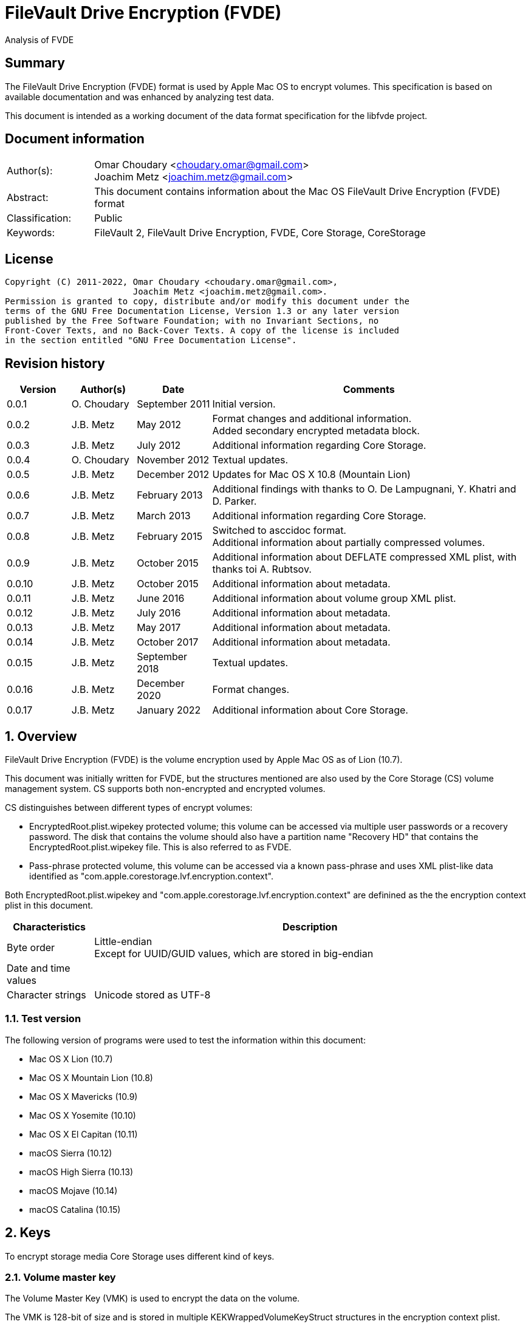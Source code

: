 = FileVault Drive Encryption (FVDE)
Analysis of FVDE

:toc:
:toclevels: 4

:numbered!:
[abstract]
== Summary

The FileVault Drive Encryption (FVDE) format is used by Apple Mac OS to encrypt
volumes. This specification is based on available documentation and was enhanced
by analyzing test data.

This document is intended as a working document of the data format specification
for the libfvde project.

[preface]
== Document information

[cols="1,5"]
|===
| Author(s): | Omar Choudary <choudary.omar@gmail.com> +
Joachim Metz <joachim.metz@gmail.com>
| Abstract: | This document contains information about the Mac OS FileVault Drive Encryption (FVDE) format
| Classification: | Public
| Keywords: | FileVault 2, FileVault Drive Encryption, FVDE, Core Storage, CoreStorage
|===

[preface]
== License

....
Copyright (C) 2011-2022, Omar Choudary <choudary.omar@gmail.com>,
                         Joachim Metz <joachim.metz@gmail.com>.
Permission is granted to copy, distribute and/or modify this document under the
terms of the GNU Free Documentation License, Version 1.3 or any later version
published by the Free Software Foundation; with no Invariant Sections, no
Front-Cover Texts, and no Back-Cover Texts. A copy of the license is included
in the section entitled "GNU Free Documentation License".
....

[preface]
== Revision history

[cols="1,1,1,5",options="header"]
|===
| Version | Author(s) | Date | Comments
| 0.0.1 | O. Choudary | September 2011 | Initial version.
| 0.0.2 | J.B. Metz | May 2012 | Format changes and additional information. +
Added secondary encrypted metadata block.
| 0.0.3 | J.B. Metz | July 2012 | Additional information regarding Core Storage.
| 0.0.4 | O. Choudary | November 2012 | Textual updates.
| 0.0.5 | J.B. Metz | December 2012 | Updates for Mac OS X 10.8 (Mountain Lion)
| 0.0.6 | J.B. Metz | February 2013 | Additional findings with thanks to O. De Lampugnani, Y. Khatri and D. Parker.
| 0.0.7 | J.B. Metz | March 2013 | Additional information regarding Core Storage.
| 0.0.8 | J.B. Metz | February 2015 | Switched to asccidoc format. +
Additional information about partially compressed volumes.
| 0.0.9 | J.B. Metz | October 2015 | Additional information about DEFLATE compressed XML plist, with thanks toi A. Rubtsov.
| 0.0.10 | J.B. Metz | October 2015 | Additional information about metadata.
| 0.0.11 | J.B. Metz | June 2016 | Additional information about volume group XML plist.
| 0.0.12 | J.B. Metz | July 2016 | Additional information about metadata.
| 0.0.13 | J.B. Metz | May 2017 | Additional information about metadata.
| 0.0.14 | J.B. Metz | October 2017 | Additional information about metadata.
| 0.0.15 | J.B. Metz | September 2018 | Textual updates.
| 0.0.16 | J.B. Metz | December 2020 | Format changes.
| 0.0.17 | J.B. Metz | January 2022 | Additional information about Core Storage.
|===

:numbered:
== Overview

FileVault Drive Encryption (FVDE) is the volume encryption used by Apple
Mac OS as of Lion (10.7).

This document was initially written for FVDE, but the structures mentioned are
also used by the Core Storage (CS) volume management system. CS supports both
non-encrypted and encrypted volumes.

CS distinguishes between different types of encrypt volumes:

* EncryptedRoot.plist.wipekey protected volume; this volume can be accessed via multiple user passwords or a recovery password. The disk that contains the volume should also have a partition name "Recovery HD" that contains the EncryptedRoot.plist.wipekey file. This is also referred to as FVDE.
* Pass-phrase protected volume, this volume can be accessed via a known pass-phrase and uses XML plist-like data identified as "com.apple.corestorage.lvf.encryption.context".

Both EncryptedRoot.plist.wipekey and
"com.apple.corestorage.lvf.encryption.context" are definined as the the
encryption context plist in this document.

[cols="1,5",options="header"]
|===
| Characteristics | Description
| Byte order | Little-endian +
Except for UUID/GUID values, which are stored in big-endian
| Date and time values |
| Character strings | Unicode stored as UTF-8
|===

=== Test version

The following version of programs were used to test the information within this document:

* Mac OS X Lion (10.7)
* Mac OS X Mountain Lion (10.8)
* Mac OS X Mavericks (10.9)
* Mac OS X Yosemite (10.10)
* Mac OS X El Capitan (10.11)
* macOS Sierra (10.12)
* macOS High Sierra (10.13)
* macOS Mojave (10.14)
* macOS Catalina (10.15)

== Keys

To encrypt storage media Core Storage uses different kind of keys.

=== Volume master key

The Volume Master Key (VMK) is used to encrypt the data on the volume.

The VMK is 128-bit of size and is stored in multiple KEKWrappedVolumeKeyStruct
structures in the encryption context plist.

=== Volume tweak key

The volume tweak is the second key required by AES-XTS to decrypt the data on
the volume. The volume tweak is 128-bit of size and is determined as follows:

First the 128-bit volume master key is concatenated with the 128-bit logical
volume family identifier (UUID) (com.apple.corestorage.lv.familyUUID) as the
tweak key data.

Then the one-way function SHA256 is applied to the tweak key data, so that only
the first 128 bits is retained as the volume tweak key:

....
volume tweak key = SHA256( tweak key data )
....

=== EncryptedRoot.plist.wipekey master key

The physical volume identifier (128-bit UUID) of the encrypted volume is used
to decrypt the EncryptedRoot.plist.wipekey file. This identifier can be found
in the CS (physical) volume header.

=== Recovery key

FileVault provides for a recovery password to unlock the encrypted data. The
recovery password is used to determine a recovery key.

Example recovery password:

....
35AJ-AC98-TI1H-N4M3-HDUQ-UQFG
....

This recovery password is used as a string, including the dashes between the
digits. The corresponding recovery key is calculated using the PBKDF2 algorithm
with:

* Apply the PBKDF2 algorithm using:
** number of iterations
** SHA256 as the pseudo-random function (PRF)
** a salt, as stored in the corresponding PassphraseWrappedKEKStruct in the EncryptedRoot.plist.wipekey file
** the recovery password

The PassphraseWrappedKEKStruct contains the primary key to unlock the
KEKWrappedVolumeKeyStruct containing the volume master key.

1. The recovery key is used to retrieve a Key Encrypting Key (KEK) by decrypting a blob in the PassphraseWrappedKEKStruct.
2. This KEK is then used to recover the Volume Master Key (VMK) from the KEKWrappedVolumeKeyStruct.

The number of iterations is stored in the PassphraseWrappedKEKStruct but seems
to be consistently 41000 for EncryptedRoot.plist.wipekey protected volumes on
Mac OS X Lion (10.7).

=== User key

For every user on an Mac OS system with FVDE, FileVault provides for a user
password to unlock the encrypted data. The user password is used to determine a
user key.

[yellow-background]*For now it is assumed that the user password contains ASCII characters only.*
[yellow-background]*TODO determine if other characters are allowed and how they are encoded during the password derivation.*

The corresponding user key is calculated and used in the same manner as the
recovery key to obtain the volume master key. However each user has its own
associated PassphraseWrappedKEKStruct.

== Encryption methods

FileVault Disk Encryption uses the AES-XTS encryption method to encrypt both
the volume metadata and sector data. FileVault uses different methods to
encrypt a multi-user system volume and single-user removable media volume.

=== AES-XTS

The AES-XTS encryption method uses:

* a primary key (key 1) to encrypt/decrypt the data (the whitened
plaintext/ciphertext).
* a secondary key (key 2) to encrypt/ decrypt the tweak value, also referred to
as the tweak key. The encrypted tweak value is used to whiten the
plaintext/ciphertext.
* a tweak value

The cipher block size is 128 bytes.

See `[IEEE 1619-2007]` for more information.

The EncryptedRoot.plist.wipekey is encrypted using the "volume key data" of the
FileVault encrypted volume as primary key, and a sequence of 0-byte values as
both the tweak key and the tweak value. The unit size is the entire file.

The volume metadata is encrypted using the volume "key data" as primary key,
the "physical volume identifier" of the volume as tweak key and a sequence of
0-byte values as the tweak value. The unit size is 8192 bytes. Both the "volume
key data" and "physical volume identifier" can be found in the (physical) volume
header of the corresponding volume.

The volume sector data is encrypted using the "volume master key" as primary
key, the "volume tweak key" as tweak key and the sector number as tweak value.
The tweak value is the corresponding sector number represented as a 128-bit
little-endian value. The unit size is the sector size, commonly 512 bytes.

=== Encrypted system volume

In an encrypted system volume the EncryptedRoot.plist.wipekey contains the
volume master key. A pass-phrase or recovery password is used to unlock an
intermediate key which provides access to the volume master key.

=== Encrypted removable media volume

FileVault2 support multiple ways to encrypt a removable media volume, several
of the know methods are:

* with an encryption context
* without an encryption context
* decrypted

==== With an encryption context

In an encrypted removable media volume with an encryption context the XML
plist-like data identified as "com.apple.corestorage.lvf.encryption.context"
stored in the encrypted metadata contains the volume master key. A pass-phrase
is used to unlock an intermediate key which provides access to the volume
master key.

==== Without an encryption context

[yellow-background]*TODO*

==== Decrypted volume

diskutil cs decryptVolume will decrypt the volume but the data on-disk is still
encrypted with the [yellow-background]*TODO*.

== Physical volume header

The physical volume header is 512 bytes of size and consists of:

[cols="1,1,1,5",options="header"]
|===
| Offset | Size | Value | Description
| 0 | 4 | | Checksum +
Contains a CRC-32 of bytes 8 to 512
| 4 | 4 | 0xffffffff | Initial value of the CRC-32
| 8 | 2 | 1 | Version
| 10 | 2 | 0x0010 | Block type
| 12 | 4 | | [yellow-background]*(Block) serial number*
| 16 | 8 | [yellow-background]*0x00000001* | [yellow-background]*Unknown*
| 24 | 8 | | [yellow-background]*Unknown (Empty values)*
| 32 | 8 | | [yellow-background]*Unknown (Empty values)*
| 40 | 8 | | [yellow-background]*Unknown (Empty values)*
| 48 | 4 | | Bytes per sector +
[yellow-background]*(header block size?)*
| 52 | 4 | | [yellow-background]*Unknown (Empty values)*
| 56 | 8 | | [yellow-background]*Unknown (Empty values)*
| 64 | 8 | | Physical volume size (in bytes)
| 72 | 16 | | [yellow-background]*Unknown* +
[yellow-background]*(Assumed to be resize flags? Could this be the resize volume size and/or resize stack size)*
| 88 | 2 | "CS" | Core Storage signature
| 90 | 4 | | Checksum algorithm +
See section: <<checksum_algorithms,Checksum algorithms>>
| 94 | 2 | 4 | [yellow-background]*Number of metadata blocks?* +
[yellow-background]*Maximum of 8?*
| 96 | 4 | | Block size (in bytes)
| 100 | 4 | | Metadata size (in bytes)
| 104 | 8 | | First metadata block number +
The block number is relative from the start of the volume +
[yellow-background]*(why is this referred to as disklabel block?)*
| 112 | 8 | | Second metadata block number +
The block number is relative from the start of the volume
| 120 | 8 | | Third metadata block number +
The block number is relative from the start of the volume
| 128 | 8 | | Fourth metadata block number +
The block number is relative from the start of the volume
| 136 | 4 x 8 = 32 | | [yellow-background]*Reserved for medadata block numbers?*
| 168 | 4 | 16 | Key data size
| 172 | 4 | 2 | Encryption method +
2 => AES-XTS
| 176 | 16 | | Key data
| 192 | 112 | | [yellow-background]*Unknown (empty values)* +
[yellow-background]*Reserved for key data?*
| 304 | 16 | | Physical volume identifier +
Contains an UUID in big-endian +
Used as the AES-XTS tweak key
| 320 | 16 | | Logical volume group identifier (com.apple.corestorage.lv.groupUUID) +
Contains an UUID in big-endian
| 336 | 176 | | [yellow-background]*Unknown (empty values)* +
[yellow-background]*Unused*
|===

A copy of the physical volume header is stored at the end of the volume, this
copy is checked when the physical volume header at the start of the volume is
corrupt.

=== [[checksum_algorithms]]Checksum algorithms


[cols="1,1,5",options="header"]
|===
| Value | Identifier | Description
| 1 | CRC-32C | CRC-32 using the Castagnoli polynomial of 0x1edc6f41, also known as CRC-32C. +
The CRC-32 calculation does not use the XOR with 0xffffffff before and after the calculation, which is also referred to as weak CRC-32 calculation.
|===

== Metadata (section)

The metadata (section) (also referred to CS as disk label) consists of:

* a metadata block type 0x0011
** a metadata block header
** metadata block data
* optional metadata blocks
** [yellow-background]*reported block types 0x0014, 0x0024*
* volume groups descriptor

[yellow-background]*TODO, value index and plist ?*

The size of the metadata block is defined in the physical volume header, which commonly is 4 MiB.

=== Metadata block header

The metadata block header is 64 bytes of size and consists of:

[cols="1,1,1,5",options="header"]
|===
| Offset | Size | Value | Description
| 0 | 4 | | Checksum +
Contains a CRC-32 of bytes 8 to 8192 +
[yellow-background]*Or does this depend on the block size?*
| 4 | 4 | 0xffffffff | Initial value of the CRC-32
| 8 | 2 | 1 | Version
| 10 | 2 | | Block type
| 12 | 4 | | [yellow-background]*Unknown (serial number)*
| 16 | 8 | | Transaction identifier (or sequence number)
| 24 | 8 | | Object identifier
| 32 | 8 | | Block number +
The block number relative from the start of the metadata or encrypted metadata
| 40 | 8 | | [yellow-background]*Unknown (copy of object identifier?)*
| 48 | 4 | | Block size (in bytes)
| 52 | 4 | | [yellow-background]*Unknown (flags ?)* +
[yellow-background]*0x00000000* +
[yellow-background]*0x00000002* +
[yellow-background]*0x00000004* +
[yellow-background]*(0x00000006 used by LVFwiped block)*
| 56 | 8 | | [yellow-background]*Unknown (empty values)*
|===

[yellow-background]*The (block) serial number does not always match the value in the physical volume header.*

==== Transactions and object identifiers

Metadata is updated in transcations. A transaction can be broken up in
multiple fragments where:

* primary transaction fragment starts with a metadata block data type 0x0013
* secondary transaction fragment starts with a metadata block data type 0x0014

Both metadata block data type 0x0013 and 0x0014 define transaction specific
object identifiers.

[yellow-background]*If not present in the transaction do object identifiers reference previous transactions?*

=== [[metadata_block_type_0x0011]]Metadata block data type 0x0011

Metadata block data type 0x0011 contains information about [yellow-background]*TODO: describe*

The metadata block data is variable in size and consists of:

[cols="1,1,1,5",options="header"]
|===
| Offset | Size | Value | Description
| 0 | 4 | | Metadata size (in bytes) +
Including the metadata block header
| 4 | 4 | 0x00000003 | [yellow-background]*Unknown*
| 8 | 4 | | Checksum +
[yellow-background]*Contains a CRC-32 of bytes ?*
| 12 | 4 | 0xffffffff | Initial value of the CRC-32
| 16 | 4 | 0xc07e5707 | [yellow-background]*Unknown*
| 20 | 4 | | [yellow-background]*(Block) serial number*
| 24 | 4 | | [yellow-background]*(Block) serial number* +
[yellow-background]*Secondary (Block) serial number?*
| 28 | 4 | 0x00012710 | [yellow-background]*Unknown*
| 32 | 40 | | [yellow-background]*Unknown (Empty values)*
| 72 | 4 | | [yellow-background]*(Block) serial number or an empty value if not set*
| 76 | 4 | | [yellow-background]*(Block) serial number or an empty value if not set* +
[yellow-background]*Secondary (Block) serial number?*
| 80 | 24 | | [yellow-background]*Unknown (Empty values)*
| 104 | 4 | 0x0000000c | [yellow-background]*Unknown*
| 108 | 4 | 0x0000000d | [yellow-background]*Unknown*
| 112 | 4 | 0x00000040 | [yellow-background]*Unknown*
| 116 | 4 | 0x00010030 | [yellow-background]*Unknown*
| 120 | 4 | 0x00000001 | [yellow-background]*Unknown*
| 124 | 4 | 0x00010001 | [yellow-background]*Unknown*
| 128 | 4 | 0x00000500 +
0x00000800 | [yellow-background]*Unknown*
| 132 | 24 | | [yellow-background]*Unknown (Empty values)*
| 156 | 4 | | Volume groups descriptor offset
| 160 | 4 | | Volume group XML plist data offset +
Typically stored in the next block containing the volume group descriptor
| 164 | 4 | | Volume group XML plist data size
| 168 | 4 | | [yellow-background]*Unknown (Copy of volume group XML plist data size?)* +
[yellow-background]*Could this be used for compression similar as for metadata block type 0x0019?*
| 172 | 2 | | [yellow-background]*Unknown (empty values)*
| 174 | 2 | | [yellow-background]*Unknown (physical volume index, where 0 is the first physical volume)*
| 176 | 8 | | Volume group number of blocks +
[yellow-background]*Or physical volume number of blocks?* +
[yellow-background]*Or block number of backup physical volume header?*
| 184 | 8 | | [yellow-background]*Number of unknown values*
| 192 | 24 x number of unknown values | | [yellow-background]*Array of unknown values*
| ... | 8 | | [yellow-background]*Unknown (offset to values near end of block)* +
Contains 0 if not set
| ... | ... | | [yellow-background]*Unknown (empty values)*
4+| _values near end of block_
| ... | 8 | | [yellow-background]*Unknown*
| ... | 8 | | [yellow-background]*Unknown*
| ... | 16 | | [yellow-background]*Unknown (empty values)*
| ... | 8 | | [yellow-background]*Unknown*
| ... | 8 | | [yellow-background]*Unknown*
| ... | 16 | | [yellow-background]*Unknown (empty values)*
|===

The metadata block data type 0x0011 unknown value is 24 bytes in size and
consists of:

[cols="1,1,1,5",options="header"]
|===
| 0 | 8 | | [yellow-background]*Unknown* +
Contains 0 if not set
| 8 | 8 | | [yellow-background]*Unknown (flags?)* +
Seen: 0, 1
| 16 | 8 | | metadata block number
|===

[yellow-background]*If flags? is 0 then unknown contains a transaction identifier and metadata block number points to 0x0013 block?*

==== Volume group descriptor block

[cols="1,1,1,5",options="header"]
|===
| Offset | Size | Value | Description
| 0 | 8 | | [yellow-background]*Unknown (empty values)*
[yellow-background]*0x00 => unencrypted* +
[yellow-background]*0x01 => encrypted* +
[yellow-background]*0x02 => decrypting*
| 8 | 8 | | Encrypted metadata size in number of blocks
| 16 | 8 | | [yellow-background]*Unknown (empty values)*
| 24 | 8 | | [yellow-background]*Unknown*
| 32 | 6 | | primary encrypted metadata (physical volume) block number
| 38 | 2 | | primary encrypted metadata (physical) volume index, where 0 is the first physical volume
| 40 | 6 | | secondary encrypted metadata (physical volume) block number
| 46 | 2 | | secondary encrypted metadata (physical) volume index, where 0 is the first physical volume
| 48 | ... | | volume group XML plist data
|===

==== Volume group XML plist data

The volume group XML plist data consists of a single dict containing the
following keys.

[cols="1,1",options="header"]
|===
| Key | Description
| com.apple.corestorage.label.sequence | The sequence number +
Consists of a 32-bits integer +
The largest sequence number contains the most up to date information.
| com.apple.corestorage.lvg.uuid | The logical volume group identifier +
Consists of a string containing an UUID
| com.apple.corestorage.lvg.name | Name of the logical volume group +
Contains an UTF-8 encoded string
| com.apple.corestorage.pv.uuid | The physical volume identifier +
Consists of a string containing an UUID or "internal error"
| com.apple.corestorage.lvg.physicalVolumes | The physical volume identifiers +
Consist of an array containing strings of UUIDs
| com.apple.corestorage.lvg.ssd-unit-nbytes | [yellow-background]*Unknown*
|===

[yellow-background]*Same as XML plist data in block 0x0012*

[yellow-background]*Is sequence number 3 the correct one for the LV size?*

== Encrypted metadata (section)

The encrypted metadata is encrypted with:

* the primary key is the the physical volume identifier
* the secondary key is 0
* the physical volume identifier
* block size of 8192

[NOTE]
Some blocks are actually 0-byte filled and not encrypted.

The encrypted metadata consists of:

* encrypted metadata blocks of various block types
* trailing zero byte filled data
* [yellow-background]*unknown trailing data*

[yellow-background]*Seen other trailing data?*

=== LVFwiped

Some blocks contain the string "LVFwiped" where the checksum and initial value
are normally stored. They largely seem to have the block header values set but
don't contain data.

[yellow-background]*Notes: 10.8 encrypted*

....
checksum                               : 0x7746564c
initial value                          : 0x64657069
version                                : 1
block type                             : 0x0024
unknown1                               : 0x01120400
unknown2                               : 0x00000002 (Does not seem to change)
Incremented by +1 in following LVFwiped blocks
unknown3                               : 0x00000030
unknown4                               : 0x00000030 (not always similar as previous value)
unknown5                               : 0x00000009 (Does not seem to change)
block size                             : 8192
unknown6                               : 0x00000006 (Does not seem to change)
unknown7                               : 0x00000000
....

=== Metadata block data type 0x0010

Metadata block data type 0x0010 contains information about the physical volume
header.

[cols="1,1,1,5",options="header"]
|===
| Offset | Size | Value | Description
| 0 | 8 | | [yellow-background]*Unknown (Empty values)*
| 8 | 4 | | Checksum +
Contains a CRC-32 of bytes 8 to 512
| 12 | 4 | 0xffffffff | Initial value of the CRC-32
| 16 | 2 | 1 | Version
| 18 | 2 | 0x0010 | Block type
| 20 | 4 | | [yellow-background]*(Block) serial number*
| 24 | 8 | [yellow-background]*0x00000001* | [yellow-background]*Unknown*
| 32 | 8 | | [yellow-background]*Unknown (Empty values)*
| 40 | 8 | | [yellow-background]*Unknown (Empty values)*
| 48 | 8 | | [yellow-background]*Unknown (Empty values)*
| 56 | 4 | | Bytes per sector +
[yellow-background]*(header block size?)*
| 60 | 4 | | [yellow-background]*Unknown (Empty values)*
| 64 | 8 | | [yellow-background]*Unknown (Empty values)*
| 72 | 8 | | Physical volume size (in bytes)
| 80 | 16 | | [yellow-background]*Unknown* +
[yellow-background]*(Assumed to be resize flags? Could this be the resize volume size and/or resize stack size)*
| 96 | 2 | "CS" | Core Storage signature
| 98 | 4 | | Checksum algorithm +
See section: <<checksum_algorithms,Checksum algorithms>>
| 102 | 2 | 4 | [yellow-background]*Number of metadata blocks?* +
[yellow-background]*Maximum of 8?*
| 104 | 4 | | Block size (in bytes)
| 108 | 4 | | Metadata size (in bytes)
| 112 | 8 | | First metadata block number +
The block number is relative from the start of the volume +
[yellow-background]*(why is this referred to as disklabel block?)*
| 120 | 8 | | Second metadata block number +
The block number is relative from the start of the volume
| 128 | 8 | | Third metadata block number +
The block number is relative from the start of the volume
| 136 | 8 | | Fourth metadata block number +
The block number is relative from the start of the volume
| 144 | 4 x 8 = 32 | | [yellow-background]*Reserved for medadata block numbers?*
| 176 | 4 | 16 | Key data size
| 180 | 4 | 2 | Encryption method +
2 => AES-XTS
| 184 | 16 | | Key data
| 200 | 112 | | [yellow-background]*Unknown (empty values)* +
[yellow-background]*Reserved for key data?*
| 312 | 16 | | Physical volume identifier +
Contains an UUID in big-endian +
Used as the AES-XTS tweak key
| 328 | 16 | | Logical volume group identifier (com.apple.corestorage.lv.groupUUID) +
Contains an UUID in big-endian
|===

=== Metadata block data type 0x0011

Identical to the unencrypted <<metadata_block_type_0x0011,Metadata block data type 0x0011>>

=== Metadata block data type 0x0012

....
Non-system volume only ?
00000000: 00 00 00 00 00 00 00 00  00 0a 00 00 00 00 00 00   ........ ........
00000010: 00 00 00 00 00 00 00 00  02 00 00 00 00 00 00 00   ........ ........
00000020: 01 08 00 00 00 00 00 00  01 12 00 00 00 00 00 00   ........ ........

00000030: 3c 64 69 63 74 3e 3c 6b  65 79 3e 63 6f 6d 2e 61   <dict><k ey>com.a
00000040: 70 70 6c 65 2e 63 6f 72  65 73 74 6f 72 61 67 65   pple.cor estorage
00000050: 2e 6c 61 62 65 6c 2e 73  65 71 75 65 6e 63 65 3c   .label.s equence<
00000060: 2f 6b 65 79 3e 3c 69 6e  74 65 67 65 72 20 73 69   /key><in teger si
00000070: 7a 65 3d 22 33 32 22 3e  30 78 31 3c 2f 69 6e 74   ze="32"> 0x1</int
00000080: 65 67 65 72 3e 3c 6b 65  79 3e 63 6f 6d 2e 61 70   eger><ke y>com.ap
00000090: 70 6c 65 2e 63 6f 72 65  73 74 6f 72 61 67 65 2e   ple.core storage.
000000a0: 6c 76 67 2e 75 75 69 64  3c 2f 6b 65 79 3e 3c 73   lvg.uuid </key><s
000000b0: 74 72 69 6e 67 3e 41 43  43 35 33 34 35 37 2d 34   tring>AC C53457-4
000000c0: 30 44 31 2d 34 31 37 43  2d 39 35 38 41 2d 44 43   0D1-417C -958A-DC
000000d0: 36 41 30 34 43 46 43 42  42 42 3c 2f 73 74 72 69   6A04CFCB BB</stri
000000e0: 6e 67 3e 3c 6b 65 79 3e  63 6f 6d 2e 61 70 70 6c   ng><key> com.appl
000000f0: 65 2e 63 6f 72 65 73 74  6f 72 61 67 65 2e 6c 76   e.corest orage.lv
00000100: 67 2e 6e 61 6d 65 3c 2f  6b 65 79 3e 3c 73 74 72   g.name</ key><str
00000110: 69 6e 67 3e 54 65 73 74  4c 56 47 3c 2f 73 74 72   ing>Test LVG</str
00000120: 69 6e 67 3e 3c 6b 65 79  3e 63 6f 6d 2e 61 70 70   ing><key >com.app
00000130: 6c 65 2e 63 6f 72 65 73  74 6f 72 61 67 65 2e 70   le.cores torage.p
00000140: 76 2e 75 75 69 64 3c 2f  6b 65 79 3e 3c 73 74 72   v.uuid</ key><str
00000150: 69 6e 67 3e 69 6e 74 65  72 6e 61 6c 20 65 72 72   ing>inte rnal err
00000160: 6f 72 3c 2f 73 74 72 69  6e 67 3e 3c 6b 65 79 3e   or</stri ng><key>
00000170: 63 6f 6d 2e 61 70 70 6c  65 2e 63 6f 72 65 73 74   com.appl e.corest
00000180: 6f 72 61 67 65 2e 6c 76  67 2e 70 68 79 73 69 63   orage.lv g.physic
00000190: 61 6c 56 6f 6c 75 6d 65  73 3c 2f 6b 65 79 3e 3c   alVolume s</key><
000001a0: 61 72 72 61 79 3e 3c 73  74 72 69 6e 67 3e 32 32   array><s tring>22
000001b0: 43 34 44 38 46 32 2d 32  42 33 41 2d 34 43 33 37   C4D8F2-2 B3A-4C37
000001c0: 2d 38 35 43 42 2d 42 46  31 41 38 42 39 42 34 43   -85CB-BF 1A8B9B4C
000001d0: 36 45 3c 2f 73 74 72 69  6e 67 3e 3c 2f 61 72 72   6E</stri ng></arr
000001e0: 61 79 3e 3c 2f 64 69 63  74 3e 00 00 00 00 00 00   ay></dic t>......
000001f0: 00 00 00 00 00 00 00 00  00 00 00 00 00 00 00 00   ........ ........
....

==== XML plist data

The XML plist data consists of a single dict containing the following keys.

[cols="1,1",options="header"]
|===
| Key | Description
| com.apple.corestorage.label.sequence | The sequence number +
Consists of a 32-bits integer +
The largest sequence number contains the most up to date information.
| com.apple.corestorage.lvg.uuid | The logical volume group identifier +
Consists of a string containing an UUID
| com.apple.corestorage.lvg.name | Name of the logical volume group +
Contains a string
| com.apple.corestorage.pv.uuid | The physical volume identifier +
Consists of a string containing an UUID or "internal error"
| com.apple.corestorage.lvg.physicalVolumes | The physical volume identifiers +
Consits of an array containing strings of UUIDs
|===

[yellow-background]*Same as XML plist data in block 0x0011*

=== Metadata block data type 0x0013

Metadata block data type 0x0013 contains information about a transaction.

The metadata block data is variable in size and consists of:

[cols="1,1,1,5",options="header"]
|===
| Offset | Size | Value | Description
| 0 | 4 | | Checksum +
[yellow-background]*Contains a CRC-32 of bytes ?*
| 4 | 4 | 0xffffffff | Initial value of the CRC-32
| 8 | 16 | | Volume group identifier (com.apple.corestorage.lv.groupUUID) +
Contains a UUID
| 24 | 8 | | [yellow-background]*Unknown* +
Seen: 0x13, 0x1f
| 32 | 8 | 1 | [yellow-background]*Unknown*
| 40 | 4 | | [yellow-background]*Unknown* +
Seen: 0x00000000, 0x80000000
| 44 | 4 | | Nmber of blocks in transaction fragment
| 48 | 4 | 0x01 | [yellow-background]*Unknown (index1 ?)*
| 52 | 4 | | [yellow-background]*Unknown (index2 ?)*
| 56 | 4 | | Number of (metadata block) object identifiers
| 60 | 4 | | [yellow-background]*Unknown (number of entries 2)*
| 64 | 4 | | [yellow-background]*Unknown (index5, index2 + 1 ?)*
| 68 | 4 | | [yellow-background]*Unknown (empty values)*
| 72 | 8 | | [yellow-background]*Unknown*
| 80 | 4 | 1 | [yellow-background]*Unknown*
| 84 | 4 | 1 | [yellow-background]*Unknown*
| 88 | 8 | | [yellow-background]*Unknown*
| 96 | 8 | | [yellow-background]*Unknown*
| 104 | 8 | | [yellow-background]*Unknown*
| 112 | 8 | | [yellow-background]*Unknown*
| 120 | 4 | | [yellow-background]*Unknown* +
Number of blocks to next 0x0013 block? Does not seem consistent
| 122 | 2 | | [yellow-background]*Unknown* +
Seen: 0, 1 or 2
| 122 | 2 | | [yellow-background]*Unknown* +
Seen: 0, 1, 2 or 3 (related to number of physical volumes?)
[yellow-background]*Meaning of 0 is unknown*
| 128 | ... | | Array of (metadata block) object identifiers
| ... | ... | | [yellow-background]*Unknown (Array of entries 2)*
|===

=== Metadata block data type 0x0014

Metadata block data type 0x0014 contains information about a transaction.

The metadata block data is variable in size and consists of:

[cols="1,1,1,5",options="header"]
|===
| Offset | Size | Value | Description
| 0 | 4 | | Checksum +
[yellow-background]*Contains a CRC-32 of bytes ?*
| 4 | 4 | 0xffffffff | Initial value of the CRC-32
| 8 | 16 | | Volume group identifier (com.apple.corestorage.lv.groupUUID) +
Contains a UUID
| 24 | 8 | 0x13 +
0x1f | [yellow-background]*Unknown*
| 32 | 8 | 1 | [yellow-background]*Unknown*
| 40 | 4 | | [yellow-background]*Unknown*
| 44 | 4 | | Nmber of blocks in transaction fragment
| 48 | 4 | 0x01 | [yellow-background]*Unknown (index1 ?)*
| 52 | 4 | | [yellow-background]*Unknown (index2 ?)*
| 56 | 4 | | Number of (metadata block) object identifiers
| 60 | 4 | | [yellow-background]*Unknown (number of entries 2)*
| 64 | 4 | | [yellow-background]*Unknown (index5, index2 + 1 ?)*
| 68 | 4 | | [yellow-background]*Unknown (empty values)*
| 72 | 8 | | [yellow-background]*Unknown*
| 80 | 4 | 1 | [yellow-background]*Unknown*
| 84 | 4 | 1 | [yellow-background]*Unknown*
| 88 | 8 | | [yellow-background]*Unknown*
| 96 | 8 | | [yellow-background]*Unknown*
| 104 | 8 | | [yellow-background]*Unknown*
| 112 | 8 | | [yellow-background]*Unknown*
| 120 | 4 | | [yellow-background]*Unknown* +
Number of blocks to next 0x0014 block? Does not seem consistent
| 122 | 2 | | [yellow-background]*Unknown* +
Seen: 0, 1 or 2
| 122 | 2 | | [yellow-background]*Unknown* +
Seen: 0 or 1
| 128 | ... | | Array of (metadata block) object identifiers
| ... | ... | | [yellow-background]*Unknown (Array of entries 2)*
|===

=== Metadata block data type 0x0016

Metadata block data type 0x0016 contains information about [yellow-background]*TODO: describe*

The metadata block data is variable in size and consists of:

[cols="1,1,1,5",options="header"]
|===
| Offset | Size | Value | Description
| 0 | 4 | | Number of entries
| 4 | ... | | Array of entries
|===

The metadata block data type 0x0016 array entry is 12 bytes in size and
consists of:

[cols="1,1,1,5",options="header"]
|===
| 0 | 8 | | [yellow-background]*Unknown (object identifier?)* +
[yellow-background]*What does the MSB indicate?*
| 8 | 4 | | [yellow-background]*Unknown* +
Seen: 0, 1
|===

=== Metadata block data type 0x0017

Metadata block data type 0x0017 contains information about [yellow-background]*TODO: describe*

The metadata block data is variable in size and consists of:

[cols="1,1,1,5",options="header"]
|===
| Offset | Size | Value | Description
| 0 | 4 | | Number of entries
| 4 | ... | | Array of entries
|===

The metadata block data type 0x0017 array entry is 32 bytes in size and
consists of:

[cols="1,1,1,5",options="header"]
|===
| 0 | 8 | | [yellow-background]*Unknown (metadata block group)*
| 8 | 4 | | [yellow-background]*Unknown*
| 12 | 4 | | [yellow-background]*Unknown (number of blocks in group)*
| 16 | 8 | | [yellow-background]*Unknown*
| 24 | 8 | | [yellow-background]*Unknown*
|===

....
Non-system only ?
00000000: 14 00 00 00 00 00 00 00  02 00 00 00 00 00 00 00   ........ ........
00000010: 00 00 00 00 06 00 00 00  13 00 00 00 00 00 00 00   ........ ........

00000020: 01 00 00 00 00 00 00 00  00 00 00 00 00 00 00 00   ........ ........
00000030: 00 00 00 00 00 00 00 00  00 00 00 00 00 00 00 00   ........ ........

00000040: 02 00 00 00 00 00 00 00  00 00 00 00 00 00 00 00   ........ ........
00000050: 00 00 00 00 00 00 00 00  01 00 00 00 00 00 00 00   ........ ........

00000060: 03 00 00 00 00 00 00 00  00 00 00 00 00 00 00 00   ........ ........
00000070: 00 00 00 00 00 00 00 00  02 00 00 00 00 00 00 00   ........ ........

00000080: 04 00 00 00 00 00 00 00  00 00 00 00 00 00 00 00   ........ ........
00000090: 00 00 00 00 00 00 00 00  03 00 00 00 00 00 00 00   ........ ........
000000a0: 05 00 00 00 00 00 00 00  00 00 00 00 00 00 00 00   ........ ........
000000b0: 00 00 00 00 00 00 00 00  04 00 00 00 00 00 00 00   ........ ........
000000c0: 06 00 00 00 00 00 00 00  00 00 00 00 00 00 00 00   ........ ........
000000d0: 00 00 00 00 00 00 00 00  05 00 00 00 00 00 00 00   ........ ........
000000e0: 07 00 00 00 00 00 00 00  00 00 00 00 00 00 00 00   ........ ........
000000f0: 00 00 00 00 00 00 00 00  06 00 00 00 00 00 00 00   ........ ........
00000100: 08 00 00 00 00 00 00 00  00 00 00 00 00 00 00 00   ........ ........
00000110: 00 00 00 00 00 00 00 00  07 00 00 00 00 00 00 00   ........ ........
00000120: 09 00 00 00 00 00 00 00  00 00 00 00 00 00 00 00   ........ ........
00000130: 00 00 00 00 00 00 00 00  08 00 00 00 00 00 00 00   ........ ........
00000140: 0a 00 00 00 00 00 00 00  00 00 00 00 00 00 00 00   ........ ........
00000150: 00 00 00 00 00 00 00 00  09 00 00 00 00 00 00 00   ........ ........
00000160: 0b 00 00 00 00 00 00 00  00 00 00 00 00 00 00 00   ........ ........
00000170: 00 00 00 00 00 00 00 00  0a 00 00 00 00 00 00 00   ........ ........
00000180: 0c 00 00 00 00 00 00 00  00 00 00 00 00 00 00 00   ........ ........
00000190: 00 00 00 00 00 00 00 00  0b 00 00 00 00 00 00 00   ........ ........
000001a0: 0d 00 00 00 00 00 00 00  00 00 00 00 00 00 00 00   ........ ........
000001b0: 00 00 00 00 00 00 00 00  0c 00 00 00 00 00 00 00   ........ ........
000001c0: 0e 00 00 00 00 00 00 00  00 00 00 00 00 00 00 00   ........ ........
000001d0: 00 00 00 00 00 00 00 00  0d 00 00 00 00 00 00 00   ........ ........
000001e0: 0f 00 00 00 00 00 00 00  00 00 00 00 00 00 00 00   ........ ........
000001f0: 00 00 00 00 00 00 00 00  0e 00 00 00 00 00 00 00   ........ ........
00000200: 10 00 00 00 00 00 00 00  00 00 00 00 00 00 00 00   ........ ........
00000210: 00 00 00 00 00 00 00 00  0f 00 00 00 00 00 00 00   ........ ........
00000220: 11 00 00 00 00 00 00 00  00 00 00 00 00 00 00 00   ........ ........
00000230: 00 00 00 00 00 00 00 00  10 00 00 00 00 00 00 00   ........ ........
00000240: 12 00 00 00 00 00 00 00  00 00 00 00 00 00 00 00   ........ ........
00000250: 00 00 00 00 00 00 00 00  11 00 00 00 00 00 00 00   ........ ........

00000260: 13 00 00 00 00 00 00 00  00 00 00 00 00 00 00 00   ........ ........
00000270: 00 00 00 00 00 00 00 00  12 00 00 00 00 00 00 00   ........ ........

00000280: 00 00 00 00 00 00 00 00  00 00 00 00 00 00 00 00   ........ ........

10.8 encrypted
00000000: 20 00 00 00 00 00 00 00  02 00 00 00 00 00 00 00    ....... ........
00000010: 00 00 00 00 07 00 00 00  1f 00 00 00 00 00 00 00   ........ ........

00000020: 02 00 00 00 00 00 00 00  ae 0a 00 00 00 00 00 00   ........ ........
00000030: 0d 00 00 00 00 00 00 00  0a 00 00 00 00 00 00 00   ........ ........
00000040: 03 00 00 00 00 00 00 00  06 00 00 00 00 00 00 00   ........ ........
00000050: 07 00 00 00 01 00 00 00  00 00 00 00 00 00 00 00   ........ ........
00000060: 09 00 00 00 00 00 00 00  bc 0a 00 00 00 00 00 00   ........ ........
00000070: 0d 00 00 00 00 00 00 00  01 00 00 00 00 00 00 00   ........ ........
00000080: 04 00 00 00 00 00 00 00  ca 0a 00 00 00 00 00 00   ........ ........
00000090: 0d 00 00 00 00 00 00 00  03 00 00 00 00 00 00 00   ........ ........
000000a0: 05 00 00 00 00 00 00 00  d8 0a 00 00 00 00 00 00   ........ ........
000000b0: 01 00 00 00 03 00 00 00  04 00 00 00 00 00 00 00   ........ ........
000000c0: 06 00 00 00 00 00 00 00  5e 09 00 00 00 00 00 00   ........ ^.......
000000d0: 0d 00 00 00 00 00 00 00  05 00 00 00 00 00 00 00   ........ ........
000000e0: 07 00 00 00 00 00 00 00  6c 09 00 00 00 00 00 00   ........ l.......
000000f0: 0d 00 00 00 00 00 00 00  06 00 00 00 00 00 00 00   ........ ........
00000100: 08 00 00 00 00 00 00 00  7a 09 00 00 00 00 00 00   ........ z.......
00000110: 0d 00 00 00 00 00 00 00  07 00 00 00 00 00 00 00   ........ ........
00000120: 0b 00 00 00 00 00 00 00  48 00 00 00 00 00 00 00   ........ H.......
00000130: 08 00 00 00 1a 00 00 00  02 00 00 00 00 00 00 00   ........ ........
00000140: 0a 00 00 00 00 00 00 00  50 00 00 00 00 00 00 00   ........ P.......
00000150: 07 00 00 00 19 00 00 00  09 00 00 00 00 00 00 00   ........ ........
00000160: 01 00 00 00 00 00 00 00  88 09 00 00 00 00 00 00   ........ ........
00000170: 0d 00 00 00 00 00 00 00  08 00 00 00 00 00 00 00   ........ ........
00000180: 0c 00 00 00 00 00 00 00  96 09 00 00 00 00 00 00   ........ ........
00000190: 0d 00 00 00 00 00 00 00  0b 00 00 00 00 00 00 00   ........ ........
000001a0: 0d 00 00 00 00 00 00 00  a4 09 00 00 00 00 00 00   ........ ........
000001b0: 0d 00 00 00 00 00 00 00  0c 00 00 00 00 00 00 00   ........ ........
000001c0: 0e 00 00 00 00 00 00 00  b2 09 00 00 00 00 00 00   ........ ........
000001d0: 0d 00 00 00 00 00 00 00  0d 00 00 00 00 00 00 00   ........ ........
000001e0: 0f 00 00 00 00 00 00 00  c0 09 00 00 00 00 00 00   ........ ........
000001f0: 0d 00 00 00 00 00 00 00  0e 00 00 00 00 00 00 00   ........ ........
00000200: 10 00 00 00 00 00 00 00  ce 09 00 00 00 00 00 00   ........ ........
00000210: 0d 00 00 00 00 00 00 00  0f 00 00 00 00 00 00 00   ........ ........
00000220: 11 00 00 00 00 00 00 00  dc 09 00 00 00 00 00 00   ........ ........
00000230: 0d 00 00 00 00 00 00 00  10 00 00 00 00 00 00 00   ........ ........
00000240: 12 00 00 00 00 00 00 00  ea 09 00 00 00 00 00 00   ........ ........
00000250: 0d 00 00 00 00 00 00 00  11 00 00 00 00 00 00 00   ........ ........
00000260: 13 00 00 00 00 00 00 00  f8 09 00 00 00 00 00 00   ........ ........
00000270: 0d 00 00 00 00 00 00 00  12 00 00 00 00 00 00 00   ........ ........
00000280: 14 00 00 00 00 00 00 00  06 0a 00 00 00 00 00 00   ........ ........
00000290: 0d 00 00 00 00 00 00 00  13 00 00 00 00 00 00 00   ........ ........
000002a0: 15 00 00 00 00 00 00 00  14 0a 00 00 00 00 00 00   ........ ........
000002b0: 0d 00 00 00 00 00 00 00  14 00 00 00 00 00 00 00   ........ ........
000002c0: 16 00 00 00 00 00 00 00  22 0a 00 00 00 00 00 00   ........ ".......
000002d0: 0d 00 00 00 00 00 00 00  15 00 00 00 00 00 00 00   ........ ........
000002e0: 17 00 00 00 00 00 00 00  30 0a 00 00 00 00 00 00   ........ 0.......
000002f0: 0d 00 00 00 00 00 00 00  16 00 00 00 00 00 00 00   ........ ........
00000300: 18 00 00 00 00 00 00 00  3e 0a 00 00 00 00 00 00   ........ >.......
00000310: 0d 00 00 00 00 00 00 00  17 00 00 00 00 00 00 00   ........ ........
00000320: 19 00 00 00 00 00 00 00  4c 0a 00 00 00 00 00 00   ........ L.......
00000330: 0d 00 00 00 00 00 00 00  18 00 00 00 00 00 00 00   ........ ........
00000340: 1a 00 00 00 00 00 00 00  5a 0a 00 00 00 00 00 00   ........ Z.......
00000350: 0d 00 00 00 00 00 00 00  19 00 00 00 00 00 00 00   ........ ........
00000360: 1b 00 00 00 00 00 00 00  68 0a 00 00 00 00 00 00   ........ h.......
00000370: 0d 00 00 00 00 00 00 00  1a 00 00 00 00 00 00 00   ........ ........
00000380: 1c 00 00 00 00 00 00 00  76 0a 00 00 00 00 00 00   ........ v.......
00000390: 0d 00 00 00 00 00 00 00  1b 00 00 00 00 00 00 00   ........ ........
000003a0: 1d 00 00 00 00 00 00 00  84 0a 00 00 00 00 00 00   ........ ........
000003b0: 0d 00 00 00 00 00 00 00  1c 00 00 00 00 00 00 00   ........ ........
000003c0: 1e 00 00 00 00 00 00 00  92 0a 00 00 00 00 00 00   ........ ........
000003d0: 0d 00 00 00 00 00 00 00  1d 00 00 00 00 00 00 00   ........ ........
000003e0: 1f 00 00 00 00 00 00 00  a0 0a 00 00 00 00 00 00   ........ ........
000003f0: 0d 00 00 00 00 00 00 00  1e 00 00 00 00 00 00 00   ........ ........
00000400: 00 00 00 00 00 00 00 00  00 00 00 00 00 00 00 00   ........ ........
...
00001fb0: 00 00 00 00 00 00 00 00  00 00 00 00 00 00 00 00   ........ ........
....

=== Metadata block data type 0x0018

Metadata block data type 0x0018 contains information about [yellow-background]*TODO: describe*

The metadata block data is variable in size and consists of:

[cols="1,1,1,5",options="header"]
|===
| Offset | Size | Value | Description
| 0 | 8 | | [yellow-background]*Unknown (0x0105 metadata block object identifier?)*
| 8 | 8 | | [yellow-background]*Unknown*
| ... | ... | | [yellow-background]*Unknown*
|===

=== [[metadata_block_0x0019]]Metadata block data type 0x0019

Metadata block data type 0x0019 contains information about the encryption
context of the logical volume. This block type is used in combination with
non-system volumes, both encrypted and non-encrypted. On system volumes this
metadata block is marked as "LVFwiped" and is empty.

The metadata block data is variable bytes in size and consists of:

[cols="1,1,1,5",options="header"]
|===
| Offset | Size | Value | Description
| 0 | 8 | | [yellow-background]*Unknown*
| 8 | 8 | | [yellow-background]*Unknown*
| 16 | 8 | | [yellow-background]*Unknown*
| 24 | 8 | | [yellow-background]*Unknown*
| 32 | 4 | | Next block number +
Contains 0 if there is no next block
| 36 | 4 | | [yellow-background]*Unknown (empty values)*
| 40 | 4 | | total compressed XML plist data size +
The total compressed size of the XML plist data +
[yellow-background]*aligned to dword?*
| 44 | 4 | | total uncompressed XML plist data size +
The total uncompressed size of the XML plist data
| 48 | 4 | | stored XML plist data offset +
The offset is relative to the start of the metadata block header
| 52 | 4 | | stored XML plist data size +
The size of the plist data stored within the metadata block
| 56 | 4 | | [yellow-background]*Unknown (empty values)*
| 60 | 4 | | [yellow-background]*Unknown*
| 64 | ... | | [yellow-background]*Unknown (empty values)*
| ... | ... | | XML plist data
|===

[NOTE]
The XML plist data can be stored accross multiple metadata blocks. The first
metadata block will be of type 0x0019 and followed by metadata blocks of type
0x0024. The total uncompressed XML plist data size indicates the size of the
data. Also see: <<metadata_block_0x0024,Metadata block data type 0x0024>>.

[NOTE]
The XML plist data can be DEFLATE compressed. The total compressed XML plist
data size will contain the compressed data size, otherwise it contains the same
as the uncompressed XML plist data size.

....
00000000: 01 00 00 00 00 00 00 00  01 00 00 00 00 00 00 00   ........ ........
00000010: 0c 00 00 00 00 00 00 00  0b 00 00 00 00 00 00 00   ........ ........
00000020: 00 00 00 00 00 00 00 00  18 05 00 00 18 05 00 00   ........ ........
00000030: b0 03 00 00 18 05 00 00  00 00 00 00 20 00 00 00   ........ .... ...

XML offset and size

00000040: 00 00 00 00 00 00 00 00  00 00 00 00 00 00 00 00   ........ ........
...
00000360: 00 00 00 00 00 00 00 00  00 00 00 00 00 00 00 00   ........ ........
00000370: 3c 64 69 63 74 20 49 44  3d 22 30 22 3e 3c 6b 65   <dict ID ="0"><ke
...
00000880: 3c 2f 64 69 63 74 3e 00  00 00 00 00 00 00 00 00   </dict>. ........
00000890: 00 00 00 00 00 00 00 00  00 00 00 00 00 00 00 00   ........ ........

00000000: 01 00 00 00 00 00 00 00  00 00 00 00 00 00 00 00   ........ ........
00000010: 0c 00 00 00 00 00 00 00  0b 00 00 00 00 00 00 00   ........ ........
00000020: 00 00 00 00 00 00 00 00  c0 02 00 00 c0 02 00 00   ........ ........
00000030: b0 03 00 00 c0 02 00 00  00 00 01 00 20 00 01 00   ........ .... ...
00000040: 01 00 00 00 00 00 00 00  00 00 00 00 00 00 00 00   ........ ........
00000050: 09 00 00 00 00 00 00 00  21 00 00 00 00 00 00 00   ........ !.......
00000060: 09 00 00 00 00 00 00 00  00 00 00 00 00 00 00 00   ........ ........
00000070: 00 00 00 00 00 00 00 00  00 00 00 00 00 00 00 00   ........ ........
....

....
Compressed and segmented XML plist data (first block 0x0019)

00000040  01 00 00 00 00 00 00 00  01 00 00 00 00 00 00 00  |................|
00000050  08 00 00 00 00 00 00 00  07 00 00 00 00 00 00 00  |................|
00000060  0a 00 00 00 00 00 00 00                           |........c.$..(0.|

00000060                           63 15 24 00 bd 28 30 00  |........c.$..(0.|
00000070  b0 03 00 00 50 1c 00 00  01 00 00 00 20 00 01 00  |....P....... ...|
00000080  01 00 00 00 00 00 00 00  00 00 00 00 00 00 00 00  |................|
00000090  09 00 00 00 00 00 00 00  77 03 00 00 00 00 00 00  |........w.......|
000000a0  e4 0e 00 00 00 00 00 00  00 00 00 00 00 00 00 00  |................|
000000b0  00 00 00 00 00 00 00 00  00 00 00 00 00 00 00 00  |................|

DEFLATE compressed
000003b0  78 9c d4 ba d9 b2 ab 58  92 2d fa 2b 65 f1 8a 45  |x......X.-.+e..E|
....

....
Compressed and segmented XML plist data (successive block 0x0024)

00000040  00 00 00 00 00 00 00 00  0a 0c 00 00 00 00 00 00  |................|
00000050  5a c8 6e 91 e0 5c 00 a0  3f bc f6 25 2a 34 fc c8  |Z.n..\..?..%*4..|
....

[NOTE]
The XML plist data does not have to be valid.

==== XML plist data

XML plist main dict containing:

[cols="1,1",options="header"]
|===
| Key | Description
| com.apple.corestorage.lvf.revertState | Revert state +
This key is optional
| com.apple.corestorage.lvf.encryption.context | Encryption context dict +
This key is optional
| DefaultEncryptionContext | Reference to an identifier (ID) in the encryption context
| com.apple.corestorage.lvf.groupUUID | The logical volume group identifier +
Contains an UUID
| com.apple.corestorage.lvf.sequence | The sequence number +
Consists of a 32-bits integer +
The largest sequence number contains the most up to date information.
| com.apple.corestorage.lvf.uuid | The logical volume identifier +
Contains an UUID
| PreviousEncryptionContext | Reference to an identifier (ID) in the encryption context
| com.apple.corestorage.lvf.advertisedBlkSizes | Values seen: 1
| com.apple.corestorage.lvf.encryption.type | This key is optional +
Values seen: "None"
| com.apple.corestorage.lvf.encryption.status | This key is optional +
Values seen: "Unlocked"
|===

===== Encryption context

Dict containing:

[cols="1,1",options="header"]
|===
| Key | Description
| CryptoUsers | Array of crypto user dicts +
This array is empty when the logical volume is not pass-phrase/password protected
| LastUpdateTime | [yellow-background]*TODO*
| WrappedVolumeKeys | Array of wrapped volume key dicts
| ConversionInfo | Optional conversion information dict
|===

===== Crypto user

Dict containing:

[cols="1,1",options="header"]
|===
| Key | Description
| PassphraseWrappedKEKStruct | Base 64 encoded binary data that contains the password wrapped key encrypted key +
See section: <<passphrase_wrapped_kek_struct,PassphraseWrappedKEKStruct>>
| WrapVersion |
| UserType |
| UserIdent |
| UserNamesData |
| UserNamesData |
| PassphraseHint |
| KeyEncryptingKeyIdent |
| UserFullName |
| UserIcon |
| EFILoginGraphics |
|===


Notes:

....
Some user entries do not contain PassphraseWrappedKEKStruct

<dict>
  <key>ExternalKeyProps</key>
  <dict>
    <key>EncryptedBlob</key>
    <data>
    AggED8YNUFMrSX/Hz5KRjdN2WKr6tkiq6YWelbJlFjzq
    ...
    KYUuxmQh1MZpasdHHq3PLAw=
    </data>
    <key>EncryptionAlgorithm</key>
    <string>iCloud PCS</string>
    <key>OS User UUID</key>
    <string>12345678-1234-1234-1234-1234567890ab</string>
    <key>Version</key>
    <string>1</string>
    <key>iCloud User ID</key>
    <string>email@example.com</string>
  </dict>
  <key>KeyEncryptingKeyIdent</key>
  <string>12345678-1234-1234-1234-1234567890ab</string>
  <key>KeyWrappedKEKStruct</key>
  <data>
  AgAAABgAAABtlTI+StOM45NfgYzpQH7gFnseJyML6nMAAAAAAAAA
  ...
  heWm7on1IkAoDcGei2rgGhEKAQAAAA==
  </data>
  <key>PassphraseHint</key>
  <string>Admin Hint</string>
  <key>UserIdent</key>
  <string>12345678-1234-1234-1234-1234567890ab</string>
  <key>UserType</key>
  <integer>536936456</integer>
  <key>WrapVersion</key>
  <integer>1</integer>
</dict>
....

===== Wrapped volume key

Dict containing information about the volume key:

[cols="1,1",options="header"]
|===
| Key | Description
| VolumeKeyIndex | Index of the volume key within the array
| VolumeKeyIdent | Volume key identifier
| Contains an UUID | WrapVersion +
Reference to an identifier (ID) in the encryption context
| KeyEncryptingKeyIdent | The identifier of the key encrypting key
| BlockAlgorithm | Encryption method of the logical volume data: +
Seen: "None", "AES-XTS"
| KEKWrappedVolumeKeyStruct | Base 64 encoded binary data that contains the key encrypted key wrapped volume key }
See section: <<key_encrypted_key_wrapped_volume_key,Key encrypted key wrapped volume key>>
|===

===== Conversion information

Dict containing information about the conversion status:

[cols="1,1",options="header"]
|===
| Key | Description
| TargetContext | [yellow-background]*Reference to an identifier (ID) in the encryption context*
| ConversionStatus | Coversion status +
Seen: NoConversion
|===

....
Unencrypted
<dict ID="0">
  <key>com.apple.corestorage.lvf.encryption.context</key>
  <dict ID="1">
    <key>CryptoUsers</key>
    <array ID="2"></array> (empty)
    <key>LastUpdateTime</key>
    <integer size="64" ID="3">0x500ba053</integer>
    <key>WrappedVolumeKeys</key>

    <array ID="4">
      <dict ID="5">
        <key>VolumeKeyIndex</key>
        <integer size="32" ID="6">0x0</integer>
        <key>VolumeKeyIdent</key>
        <string ID="7">AD2FA664-BC4D-491A-936C-F745295B3AC5</string>
        <key>WrapVersion</key>
        <reference IDREF="6"/>
        <key>KeyEncryptingKeyIdent</key>
        <string ID="8">none</string>
        <key>BlockAlgorithm</key>
        <string ID="9">None</string>
        <key>KEKWrappedVolumeKeyStruct</key>
        <data ID="10"></data>
      </dict>
    </array>

    <key>ConversionInfo</key>
    <dict ID="11">
      <key>TargetContext</key>
      <reference IDREF="6"/>
      <key>ConversionStatus</key>
      <string ID="12">NoConversion</string>
    </dict>
  </dict>

  <key>DefaultEncryptionContext</key>
  <reference IDREF="6"/>
  <key>com.apple.corestorage.lvf.groupUUID</key>
  <string ID="13">ACC53457-40D1-417C-958A-DC6A04CFCBBB</string>
  <key>com.apple.corestorage.lvf.sequence</key>
  <integer size="32" ID="14">0x2</integer>
  <key>com.apple.corestorage.lvf.uuid</key>
  <string ID="15">456AF40B-AF12-4BA6-AF74-9E3D253C9DBD</string>
  <key>PreviousEncryptionContext</key>
  <reference IDREF="6"/>
  <key>com.apple.corestorage.lvf.advertisedBlkSizes</key>
  <integer size="32" ID="16">0x1</integer>
</dict>



Encrypted
<dict ID="0">
  <key>com.apple.corestorage.lvf.encryption.context</key>
  <dict ID="1">
    <key>CryptoUsers</key>
    <array ID="2">
      <dict ID="3">
        <key>PassphraseWrappedKEKStruct</key>
        <data ID="4">AwAAABAAAAAhJ7cnW0kP7akL3+XPVv/dEAAAABgAAAB92Y6avvO2JVmeOlMPWt0yaiUX13HXSN0AAAAAAAAAAAAAAAAAAAAAAAAAAAAAAAAAAAAAAAAAAAAAAAAAAAAAAAAAAAAAAAAAAAAAAAAAAAAAAAAAAAAAAAAAAAAAAAAAAAAAAAAAAAAAAAAAAAAAAQAAAAMAAAAKAAAA5WzYfJ6wBsZwAzRpF68AAAEAAAABAAAAAwAAAAoAAAB0TZG7mq/T2CYOGjrQvWzHVQDX8bjI4OqM6RjgHLHbsYsTc9qn3fhZ/N5oSdzyTH3KddNAL8VI9viqTQ/rZ84k5feUJCHCiSx3Gw2joJeESu90iynb2oU8o36VS20BRNE=</data>
        <key>WrapVersion</key>
        <integer size="32" ID="5">0x1</integer>
        <key>UserType</key>
        <integer size="32" ID="6">0x10000001</integer>
        <key>UserIdent</key>
        <string ID="7">A27BFBF4-5E71-499E-A50E-0F3C9A93A65E</string>
        <key>UserNamesData</key>
        <string ID="8"></string>
        <key>PassphraseHint</key>
        <reference IDREF="8"/>
        <key>KeyEncryptingKeyIdent</key>
        <string ID="9">C8787204-AE27-4823-A24F-FB8C46CDB21A</string>
        <key>UserFullName</key>
        <reference IDREF="8"/>
        <key>UserIcon</key>
        <data ID="10"></data>
        <key>EFILoginGraphics</key>
        <data ID="11"></data>
      </dict>
    </array>
    <key>LastUpdateTime</key>
    <integer size="64" ID="12">0x500ba362</integer>
    <key>WrappedVolumeKeys</key>
    <array ID="13">
      <dict ID="14">
        <key>VolumeKeyIndex</key>
        <integer size="32" ID="15">0x0</integer>
        <key>VolumeKeyIdent</key>
        <string ID="16">064F0E0F-93D8-4B9B-86BD-3B88E975B986</string>
        <key>WrapVersion</key>
        <reference IDREF="15"/>
        <key>KeyEncryptingKeyIdent</key>
        <string ID="17">none</string>
        <key>BlockAlgorithm</key>
        <string ID="18">None</string>
        <key>KEKWrappedVolumeKeyStruct</key>
        <data ID="19"></data>
      </dict>

      <dict ID="20">
        <key>VolumeKeyIndex</key>
        <reference IDREF="5"/>
        <key>VolumeKeyIdent</key>
        <string ID="21">32686E63-1B7B-4789-A0AE-DBCDEFF59A9F</string>
        <key>WrapVersion</key>
        <reference IDREF="5"/>
        <key>KeyEncryptingKeyIdent</key>
        <reference IDREF="9"/>
        <key>BlockAlgorithm</key>
        <string ID="22">AES-XTS</string>
        <key>KEKWrappedVolumeKeyStruct</key>
        <data ID="23">AgAAABgAAACH2P5JK0cnneEO1tyc/QE548bziUUWHjAIAAAAAAAAAAAAAAABAAAAAAAAAAAAAAAAAAAAAAAAAAAAAAAAAAAAAAAAAAAAAAAAAAAAAAAAAAAAAAAAAAAAAAAAAAAAAAAAAAAAAAAAAAAAAAAAAAAAAAAAAAAAAAAAAAAAAAAAAAAAAAAAAAAAAQAAAAMAAAAKAAAA5WzYfJ6wBsZwAzRpVBN8bKAN1e/A5eZ1NzNRgU3IIklZRGgeb/MZlvBJdhWzwqPsfsd9DY95B7bvRxR2s1/16uoDnFUaLQ8JJZaM1mgPR63ih7kOGgOS+GlQlkQz/2SWAQAAAA==</data>
      </dict>
    </array>
    <key>ConversionInfo</key>
    <dict ID="24">
      <key>TargetContext</key>
      <reference IDREF="5"/>
      <key>ConversionStatus</key>
      <string ID="25">NoConversion</string>
    </dict>
  </dict>
  <key>DefaultEncryptionContext</key>
  <integer size="32" ID="26">0x1</integer>
  <key>com.apple.corestorage.lvf.groupUUID</key>
  <string ID="27">ACC53457-40D1-417C-958A-DC6A04CFCBBB</string>
  <key>com.apple.corestorage.lvf.sequence</key>
  <integer size="32" ID="28">0x2</integer>
  <key>com.apple.corestorage.lvf.uuid</key>
  <string ID="29">697CA9C9-2DB2-4313-9FD5-C06BC12317AE</string>
  <key>PreviousEncryptionContext</key>
  <reference IDREF="15"/>
  <key>com.apple.corestorage.lvf.advertisedBlkSizes</key>
  <integer size="32" ID="30">0x1</integer>
</dict>

System volume:
LVFwiped
....

=== Metadata block data type 0x001a

Metadata block data type 0x001a contains information about the logical volume.
The block data also contains the lv.familyUUID which is needed to compute the
tweak key to decrypt encrypted volumes.

The metadata block data is variable in size and consists of:

[cols="1,1,1,5",options="header"]
|===
| Offset | Size | Value | Description
| 0 | 8 | | Object identifier of the logical volume
| 8 | 8 | | [yellow-background]*Unknown (0x0305 metadata block object identifier?)*
| 16 | 8 | | [yellow-background]*Unknown (empty values)*
| 24 | 8 | | [yellow-background]*Unknown (empty values)*
| 32 | 8 | | [yellow-background]*Unknown*
| 40 | 8 | | [yellow-background]*Unknown (0x0021 metadata block object identifier?)*
| 48 | 8 | | [yellow-background]*Unknown (empty values)*
| 56 | 4 | | [yellow-background]*Unknown (compressed of XML plist data size?)*
| 60 | 4 | | [yellow-background]*Unknown (uncompressed XML plist data size?)*
| 64 | 4 | | XML plist data offset +
The offset is relative to the start of the metadata block header
| 68 | 4 | | XML plist data size
| 72 | ... | [yellow-background]*Unknown*
| ... | ... | | XML plist data
|===

....
0000c040: 09 00 00 00 00 00 00 00  03 00 00 00 00 00 00 00   ........ ........
0000c050: 00 00 00 00 00 00 00 00  00 00 00 00 00 00 00 00   ........ ........
0000c060: 05 00 00 00 00 00 00 00  04 00 00 00 00 00 00 00   ........ ........
0000c070: 00 00 00 00 00 00 00 00  a9 02 00 00 a9 02 00 00   ........ ........

0000c080: b8 00 00 00 a9 02 00 00  00 00 00 00 00 00 00 00   ........ ........
0000c090: 00 00 00 00 00 00 00 00  00 00 00 00 00 00 00 00   ........ ........
0000c0a0: 00 00 00 00 00 00 00 00  00 00 00 00 00 00 00 00   ........ ........

xml offset
xml size
0000c0b0: 00 00 00 00 00 00 00 00  3c 64 69 63 74 3e 3c 6b   ........ <dict><k

0000c350: 3c 2f 73 74 72 69 6e 67  3e 3c 2f 64 69 63 74 3e   </string ></dict>
0000c360: 00 00 00 00 00 00 00 00  00 00 00 00 00 00 00 00   ........ ........
...
0000dff0: 00 00 00 00 00 00 00 00  00 00 00 00 00 00 00 00   ........ ........

10.8 encrypted
00000000: 09 00 00 00 00 00 00 00  03 00 00 00 00 00 00 00   ........ ........
00000010: 00 00 00 00 00 00 00 00  00 00 00 00 00 00 00 00   ........ ........
00000020: 05 00 00 00 00 00 00 00  04 00 00 00 00 00 00 00   ........ ........
00000030: 00 00 00 00 00 00 00 00  a9 02 00 00 a9 02 00 00   ........ ........
00000040: b8 00 00 00 a9 02 00 00  00 00 00 00 00 00 00 00   ........ ........
00000050: 00 00 00 00 00 00 00 00  00 00 00 00 00 00 00 00   ........ ........
00000060: 00 00 00 00 00 00 00 00  00 00 00 00 00 00 00 00   ........ ........
00000070: 00 00 00 00 00 00 00 00  3c 64 69 63 74 3e 3c 6b   ........ <dict><k
....

==== XML plist data

The XML plist data consists of a single dict containing the following keys.

[cols="1,1",options="header"]
|===
| Key | Description
| com.apple.corestorage.lv.familyUUID | The volume family identifier +
Contains an UUID
| com.apple.corestorage.lv.groupUUID | The volume group identifier +
Contains an UUID
| com.apple.corestorage.lv.sequence | The sequence number +
Consists of a 32-bits integer +
The largest sequence number contains the most up to date information.
| com.apple.corestorage.lv.version | Version stored as 32-bit where the upper 16-bit is the major number and the lower 16-bit the minor number
| com.apple.corestorage.lv.contenthint | Indicator of the contents of the volume, e.g. Apple_HFS
| com.apple.corestorage.lv.name | Name of the volume +
Contains an UTF-8 encoded string
| com.apple.corestorage.lv.size | Size of the volume in bytes
| com.apple.corestorage.lv.uuid | The logical volume identifier +
Contains an UUID
|===

[NOTE]
There is no specific ordering of the keys.

[NOTE]
The name of the volume is not unique.

=== Metadata block data type 0x001c

Metadata block data type 0x001c contains information about [yellow-background]*TODO: describe*

The metadata block data is variable in size and consists of:

[cols="1,1,1,5",options="header"]
|===
| Offset | Size | Value | Description
| 0 | 8 | | [yellow-background]*Unknown (empty values)*
| 8 | 8 | | [yellow-background]*Number of entries*
|===

The array entry is 32 bytes of size and consists of:

[cols="1,1,1,5",options="header"]
|===
| Offset | Size | Value | Description
| 0 | 4 | | [yellow-background]*Unknown (empty values)*
| 4 | 4 | | [yellow-background]*Unknown (number of elements that the 0x0022 object contains?)*
| 8 | 8 | | [yellow-background]*Unknown (Physical volume block number)*
| 16 | 8 | | [yellow-background]*Unknown (0x0022 object identifier?)*
| 24 | 8 | | [yellow-background]*Unknown (0x0405 object identifier?)*
|===

=== Metadata block data type 0x001d

Metadata block data type 0x001d contains information about unused areas of
a physical volume.

The metadata block data is variable of size and consists of:

[cols="1,1,1,5",options="header"]
|===
| Offset | Size | Value | Description
| 0 | 16 | | [yellow-background]*Unknown (empty values)*
| 16 | 8 | | Number of entries
| 24 | ... | Array of entries
|===

The array entry is 16 bytes of size and consists of:

[cols="1,1,1,5",options="header"]
|===
| Offset | Size | Value | Description
| 0 | 4 | | Size in number of blocks
| 4 | 4 | | [yellow-background]*Unknown (flags?)* +
Seen: 0x00000000, 0x80000000
| 8 | 6 | | Physical volume block number
| 14 | 2 | | Physical volume index, where 0 is the first physical volume
|===

=== Metadata block data type 0x0021

Metadata block data type 0x0021 contains information about [yellow-background]*TODO: describe*

The metadata block data is variable in size and consists of:

[yellow-background]*Present when volume group contains a volume?*

[cols="1,1,1,5",options="header"]
|===
| Offset | Size | Value | Description
| 0 | 2 | | [yellow-background]*Unknown (Number of entries)*
| 2 | 4 | | [yellow-background]*Unknown (Size in number of blocks)*
|===

....
0000a040: 01 00 c8 50 5e 00 00 00  00 00 00 00 00 00 00 00   ...P^... ........
0000a050: 00 00 00 00 00 00 00 00  00 00 00 00 00 00 00 00   ........ ........
...
0000bff0: 00 00 00 00 00 00 00 00  00 00 00 00 00 00 00 00   ........ ........

number of blocks

00000000: 01 00 f4 d5 00 00 00 00  00 00 00 00 00 00 00 00   ........ ........
00000010: 00 00 00 00 00 00 00 00  00 00 00 00 00 00 00 00   ........ ........
...
00001fb0: 00 00 00 00 00 00 00 00  00 00 00 00 00 00 00 00   ........ ........

10.8 encrypted
00000000: 01 00 67 e9 a3 04 00 00  00 00 00 00 00 00 00 00   ..g..... ........
00000010: 00 00 00 00 00 00 00 00  00 00 00 00 00 00 00 00   ........ ........
...
00001fb0: 00 00 00 00 00 00 00 00  00 00 00 00 00 00 00 00   ........ ........
....

=== Metadata block data type 0x0022

Metadata block data type 0x0022 contains information about unused areas of
a physical volume.

The metadata block data is 48 bytes in size and consists of:

[cols="1,1,1,5",options="header"]
|===
| Offset | Size | Value | Description
| 0 | 8 | | [yellow-background]*Unknown (Next 0x0022 block?)* +
[yellow-background]*0 if not set?* +
[yellow-background]*corresponds to unknown3 (value before block number) in the metadata block header*
| 8 | 8 | | Number of entries
| 16 | ... | | Array of entries
|===

The array entry is 32 bytes of size and consists of:

[cols="1,1,1,5",options="header"]
|===
| Offset | Size | Value | Description
| 0 | 8 | | Size in number of blocks
| 8 | 8 | | [yellow-background]*Unknown*
| 16 | 8 | | [yellow-background]*Unknown (0x001d metadata block object identifier?)* +
Contains 0 if not set
| 24 | 8 | | [yellow-background]*Unknown (0x001d metadata block object identifier?)* +
Contains 0 if not set
|===

[yellow-background]*In combination with 0x001d contains the block extents of
the free space areas? Where 0x001d contains the block extents.*

=== [[metadata_block_0x0024]]Metadata block data type 0x0024

Metadata block data type 0x0024 is used to store data that does not fit within
a single metadata block e.g. the XML plist data in metadata block 0x0019. Where
the individual metadata blocks are a chain of data segments. Also see:
<<metadata_block_0x0019,Metadata block data type 0x0019>>.

The metadata block data is variable in size and consists of:

[cols="1,1,1,5",options="header"]
|===
| Offset | Size | Value | Description
| 0 | 8 | | Next block number +
Contains 0 if there is no next block
| 8 | 8 | | Data size +
Including the 16 bytes of the next block number and the data size
| 16 | ... | Data
|===

=== Metadata block data type 0x0025

Metadata block data type 0x0025 contains information about [yellow-background]*TODO: describe*

The metadata block data is variable in size and consists of:

[cols="1,1,1,5",options="header"]
|===
| Offset | Size | Value | Description
| 0 | 8 | | [yellow-background]*Unknown (Next 0x0025 block?)* +
[yellow-background]*0 if not set?*
| 8 | 8 | | Number of entries
| 16 | ... | | Array of entries
|===

The array entry is 24 bytes of size and consists of:

[cols="1,1,1,5",options="header"]
|===
| Offset | Size | Value | Description
| 0 | 8 | | [yellow-background]*Unknown*
| 8 | 8 | | [yellow-background]*Unknown*
| 16 | 8 | | [yellow-background]*Unknown (block group)*
|===

....
00000000: 00 00 00 00 00 00 00 00  15 00 00 00 00 00 00 00   ........ ........

00000010: 2f 00 00 00 00 00 00 00  ab 07 00 00 00 00 00 00   /....... ........
00000020: 33 25 00 00 00 00 00 00                            3%...... ).......

00000020:                          29 00 00 00 00 00 00 00   3%...... ).......
00000030: a5 07 00 00 00 00 00 00  33 25 00 00 00 00 00 00   ........ 3%......
00000040: 2b 00 00 00 00 00 00 00  a7 07 00 00 00 00 00 00   +....... ........
00000050: 33 25 00 00 00 00 00 00  0b 00 00 00 00 00 00 00   3%...... ........
00000060: 87 07 00 00 00 00 00 00  33 25 00 00 00 00 00 00   ........ 3%......
00000070: 24 00 00 00 00 00 00 00  a0 07 00 00 00 00 00 00   $....... ........
00000080: 33 25 00 00 00 00 00 00  0e 00 00 00 00 00 00 00   3%...... ........
00000090: 8a 07 00 00 00 00 00 00  33 25 00 00 00 00 00 00   ........ 3%......
000000a0: 27 00 00 00 00 00 00 00  a3 07 00 00 00 00 00 00   '....... ........
000000b0: 33 25 00 00 00 00 00 00  33 00 00 00 00 00 00 00   3%...... 3.......
000000c0: af 07 00 00 00 00 00 00  33 25 00 00 00 00 00 00   ........ 3%......
000000d0: 21 00 00 00 00 00 00 00  9d 07 00 00 00 00 00 00   !....... ........
000000e0: 33 25 00 00 00 00 00 00  19 00 00 00 00 00 00 00   3%...... ........
000000f0: 95 07 00 00 00 00 00 00  33 25 00 00 00 00 00 00   ........ 3%......
00000100: 28 00 00 00 00 00 00 00  a4 07 00 00 00 00 00 00   (....... ........
00000110: 33 25 00 00 00 00 00 00  30 00 00 00 00 00 00 00   3%...... 0.......
00000120: ac 07 00 00 00 00 00 00  33 25 00 00 00 00 00 00   ........ 3%......
00000130: 3b 00 00 00 00 00 00 00  b7 07 00 00 00 00 00 00   ;....... ........
00000140: 33 25 00 00 00 00 00 00  22 00 00 00 00 00 00 00   3%...... ".......
00000150: 9e 07 00 00 00 00 00 00  33 25 00 00 00 00 00 00   ........ 3%......
00000160: 32 00 00 00 00 00 00 00  ae 07 00 00 00 00 00 00   2....... ........
00000170: 33 25 00 00 00 00 00 00  0f 00 00 00 00 00 00 00   3%...... ........
00000180: 8b 07 00 00 00 00 00 00  33 25 00 00 00 00 00 00   ........ 3%......
00000190: 1b 00 00 00 00 00 00 00  97 07 00 00 00 00 00 00   ........ ........
000001a0: 33 25 00 00 00 00 00 00  0a 00 00 00 00 00 00 00   3%...... ........
000001b0: 86 07 00 00 00 00 00 00  33 25 00 00 00 00 00 00   ........ 3%......
000001c0: 12 00 00 00 00 00 00 00  8e 07 00 00 00 00 00 00   ........ ........
000001d0: 33 25 00 00 00 00 00 00  1a 00 00 00 00 00 00 00   3%...... ........
000001e0: 96 07 00 00 00 00 00 00  33 25 00 00 00 00 00 00   ........ 3%......
000001f0: 2a 00 00 00 00 00 00 00  a6 07 00 00 00 00 00 00   *....... ........
00000200: 33 25 00 00 00 00 00 00  00 00 00 00 00 00 00 00   3%...... ........
00000210: 00 00 00 00 00 00 00 00  00 00 00 00 00 00 00 00   ........ ........
...
00001fb0: 00 00 00 00 00 00 00 00  00 00 00 00 00 00 00 00   ........ ........
....

=== Metadata block data type 0x0105

Metadata block data type 0x0105 contains information about logical volumes.

The metadata block data is variable in size and consists of:

[cols="1,1,1,5",options="header"]
|===
| Offset | Size | Value | Description
| 0 | 4 | | Number of entries
| 4 | 4 | | [yellow-background]*Unknown (Empty values)*
| 8 | ... | | Array of entries
|===

The array entry is 16 bytes of size and consists of:

[cols="1,1,1,5",options="header"]
|===
| Offset | Size | Value | Description
| 0 | 8 | | Object identifier +
Should map to a metadata block of type 0x0019 with information about a logical volume
| 8 | 8 | | [yellow-background]*Unknown*
|===

=== Metadata block data type 0x0205

....
0000e040: 01 00 00 00 00 00 00 00  00 00 00 00 00 00 00 00   ........ ........
0000e050: 06 00 00 00 00 00 00 00  ff ff ff ff ff ff ff ff   ........ ........
0000e060: ff ff ff ff ff ff ff ff  ff ff ff ff ff ff ff ff   ........ ........
0000e070: 00 00 00 00 00 00 00 00  00 00 00 00 00 00 00 00   ........ ........
...
0000fff0: 00 00 00 00 00 00 00 00  00 00 00 00 00 00 00 00   ........ ........

10.8 encrypted
00000000: 01 00 00 00 00 00 00 00  00 00 00 00 00 00 00 00   ........ ........
00000010: 06 00 00 00 00 00 00 00  ff ff ff ff ff ff ff ff   ........ ........
00000020: ff ff ff ff ff ff ff ff  ff ff ff ff ff ff ff ff   ........ ........
00000030: 00 00 00 00 00 00 00 00  00 00 00 00 00 00 00 00   ........ ........
...
00001fb0: 00 00 00 00 00 00 00 00  00 00 00 00 00 00 00 00   ........ ........

10.10 unencrypted
00000000: 01 00 00 00 00 00 00 00  00 00 00 00 00 00 00 00   ........ ........
00000010: 0b 00 00 00 00 00 00 00  ff ff ff ff ff ff ff ff   ........ ........
00000020: ff ff ff ff ff ff ff ff  ff ff ff ff ff ff ff ff   ........ ........
00000030: 00 00 00 00 00 00 00 00  00 00 00 00 00 00 00 00   ........ ........
...
00001fb0: 00 00 00 00 00 00 00 00  00 00 00 00 00 00 00 00   ........ ........
....

=== Metadata block data type 0x0304

Metadata block data type 0x0304 contains information about [yellow-background]*TODO: describe*

The metadata block data is variable in size and consists of:

[cols="1,1,1,5",options="header"]
|===
| Offset | Size | Value | Description
| 0 | 4 | | Number of entries
| 4 | 4 | | [yellow-background]*Unknown (Empty values)*
| 8 | ... | | Array of entries
|===

The metadata block data type 0x0305 array entry is 40 bytes in size and
consists of:

[cols="1,1,1,5",options="header"]
|===
| 0 | 8 | | [yellow-background]*Unknown (empty values)*
| 8 | 8 | | Logical volume block number
| 16 | 4 | | Size in number of blocks
| 20 | 4 | | [yellow-background]*Unknown (flags?)* +
[yellow-background]*0 if not set e.g. non-removable?*
| 24 | 4 | | [yellow-background]*Unknown (empty values)*
| 28 | 4 | | [yellow-background]*Unknown (empty values)*
| 32 | 4 | | Physical volume block number +
Contains the first block number relative from the start of the Core Storage volume of the logical volume data +
[yellow-background]*0 if not set e.g. non-removable?*
| 36 | 4 | | [yellow-background]*Unknown (empty values)*
|===

....
what is the relationship between 0x304 and 0x0404?

00000000: 74 00 00 00 00 00 00 00                            t....... ........

40 byte entry?
00000000:                          00 00 00 00 00 00 00 00   t....... ........
00000010: 80 0c 01 00 00 00 00 00  20 00 00 00 00 00 40 00   ........  .....@.
00000020: 00 00 00 00 00 00 00 00  c0 8b 02 00 00 00 00 00   ........ ........

00000030: 00 00 00 00 00 00 00 00  a0 0c 01 00 00 00 00 00   ........ ........
00000040: 20 00 00 00 00 00 40 00  00 00 00 00 00 00 00 00    .....@. ........
00000050: a0 6c 01 00 00 00 00 00                            .l...... ........

00000050:                          00 00 00 00 00 00 00 00   .l...... ........
00000060: c0 0c 01 00 00 00 00 00  20 00 00 00 00 00 40 00   ........  .....@.
00000070: 00 00 00 00 00 00 00 00  00 e1 02 00 00 00 00 00   ........ ........
00000080: 00 00 00 00 00 00 00 00  e0 0c 01 00 00 00 00 00   ........ ........
00000090: 20 00 00 00 00 00 40 00  00 00 00 00 00 00 00 00    .....@. ........
000000a0: 20 1e 01 00 00 00 00 00  00 00 00 00 00 00 00 00    ....... ........
000000b0: 00 0d 01 00 00 00 00 00  20 00 00 00 00 00 40 00   ........  .....@.
000000c0: 00 00 00 00 00 00 00 00  20 e1 02 00 00 00 00 00   ........  .......
000000d0: 00 00 00 00 00 00 00 00  20 0d 01 00 00 00 00 00   ........  .......
000000e0: 20 00 00 00 00 00 40 00  00 00 00 00 00 00 00 00    .....@. ........
000000f0: 40 60 00 00 00 00 00 00  00 00 00 00 00 00 00 00   @`...... ........
00000100: 40 0d 01 00 00 00 00 00  20 00 00 00 00 00 40 00   @.......  .....@.
00000110: 00 00 00 00 00 00 00 00  e0 e3 00 00 00 00 00 00   ........ ........
00000120: 00 00 00 00 00 00 00 00  60 0d 01 00 00 00 00 00   ........ `.......
00000130: 20 00 00 00 00 00 40 00  00 00 00 00 00 00 00 00    .....@. ........
00000140: 40 e1 02 00 00 00 00 00  00 00 00 00 00 00 00 00   @....... ........
00000150: 80 0d 01 00 00 00 00 00  20 00 00 00 00 00 40 00   ........  .....@.
00000160: 00 00 00 00 00 00 00 00  80 03 00 00 00 00 00 00   ........ ........
00000170: 00 00 00 00 00 00 00 00  a0 0d 01 00 00 00 00 00   ........ ........
00000180: 20 00 00 00 00 00 40 00  00 00 00 00 00 00 00 00    .....@. ........
00000190: 60 0c 01 00 00 00 00 00  00 00 00 00 00 00 00 00   `....... ........
000001a0: c0 0d 01 00 00 00 00 00  20 00 00 00 00 00 40 00   ........  .....@.
000001b0: 00 00 00 00 00 00 00 00  a0 03 00 00 00 00 00 00   ........ ........
000001c0: 00 00 00 00 00 00 00 00  e0 0d 01 00 00 00 00 00   ........ ........
000001d0: 40 00 00 00 00 00 40 00  00 00 00 00 00 00 00 00   @.....@. ........
...
000011e0: 40 b9 03 00 00 00 00 00  20 00 00 00 00 00 40 00   @.......  .....@.
000011f0: 00 00 00 00 00 00 00 00  c0 e3 02 00 00 00 00 00   ........ ........
00001200: 00 00 00 00 00 00 00 00  60 b9 03 00 00 00 00 00   ........ `.......
00001210: a0 45 b9 01 00 00 40 00  00 00 00 00 00 00 00 00   .E....@. ........
00001220: 60 b9 04 00 00 00 00 00                            `....... ........

00001220:                          00 00 00 00 00 00 00 00   `....... ........
00001230: 00 00 00 00 00 00 00 00  00 00 00 00 00 00 00 00   ........ ........
...
00001fb0: 00 00 00 00 00 00 00 00  00 00 00 00 00 00 00 00   ........ ........
....

=== Metadata block data type 0x0305

Metadata block data type 0x0305 contains information about a logical volume.

The metadata block data is variable in size and consists of:

[cols="1,1,1,5",options="header"]
|===
| Offset | Size | Value | Description
| 0 | 4 | 1 | Number of entries
| 4 | 4 | | [yellow-background]*Unknown (empty values)*
| 8 | ... | | Array of entries
|===

The metadata block data type 0x0305 array entry is 40 bytes in size and
consists of:

[cols="1,1,1,5",options="header"]
|===
| 0 | 8 | | [yellow-background]*Unknown (empty values)*
| 8 | 8 | | Logical volume block number
| 16 | 4 | | Size as number of blocks
| 20 | 4 | | [yellow-background]*Unknown (flags?)* +
Seen: 0, 0x00400000
| 24 | 4 | | [yellow-background]*Unknown (empty values)*
| 28 | 4 | | [yellow-background]*Unknown (empty values)*
| 32 | 6 | | Physical volume block number +
Contains the first block number relative from the start of the Core Storage volume of the logical volume data
| 36 | 2 | | Physical volume index
|===

[yellow-background]*TODO: could this be used as volume offset of removable media?*

....
00006040: 01 00 00 00 00 00 00 00  00 00 00 00 00 00 00 00   ........ ........
00006050: 00 00 00 00 00 00 00 00  c8 50 5e 00 00 00 00 00   ........ .P^.....
00006060: 00 00 00 00 00 00 00 00  00 00 00 00 00 00 00 00   ........ ........
...
00007ff0: 00 00 00 00 00 00 00 00  00 00 00 00 00 00 00 00   ........ ........

number of blocks

Number of volumes?
Volume size in bytes

00000000: 01 00 00 00 00 00 00 00  00 00 00 00 00 00 00 00   ........ ........
00000010: 00 00 00 00 00 00 00 00  f4 d5 00 00 00 00 00 00   ........ ........
00000020: 00 00 00 00 00 00 00 00  01 1c 00 00 00 00 00 00   ........ ........
00000030: 00 00 00 00 00 00 00 00  00 00 00 00 00 00 00 00   ........ ........
...
00001fb0: 00 00 00 00 00 00 00 00  00 00 00 00 00 00 00 00   ........ ........

10.8 encrypted
00000000: 01 00 00 00 00 00 00 00  00 00 00 00 00 00 00 00   ........ ........
00000010: 00 00 00 00 00 00 00 00  67 e9 a3 04 00 00 00 00   ........ g.......
00000020: 00 00 00 00 00 00 00 00  00 00 00 00 00 00 00 00   ........ ........
...
00001fb0: 00 00 00 00 00 00 00 00  00 00 00 00 00 00 00 00   ........ ........

00000000: 02 00 00 00 00 00 00 00  00 00 00 00 00 00 00 00   ........ ........
00000010: 00 00 00 00 00 00 00 00  67 c7 77 00 00 00 00 00   ........ g.w.....
00000020: 00 00 00 00 00 00 00 00  00 00 00 00 00 00 00 00   ........ ........
00000030: 00 00 00 00 00 00 00 00  67 c7 77 00 00 00 00 00   ........ g.w.....
00000040: 00 22 2c 04 00 00 40 00  00 00 00 00 00 00 00 00   .",...@. ........
00000050: 67 c7 78 00 00 00 00 00  00 00 00 00 00 00 00 00   g.x..... ........

00000060: 00 00 00 00 00 00 00 00  00 00 00 00 00 00 00 00   ........ ........
...
00001fb0: 00 00 00 00 00 00 00 00  00 00 00 00 00 00 00 00   ........ ........

10.9 encrypted removable
00000000: 01 00 00 00 00 00 00 00  00 00 00 00 00 00 00 00   ........ ........
00000010: 00 00 00 00 00 00 00 00  6c ee 00 00 00 00 40 00   ........ l.....@.
00000020: 00 00 00 00 00 00 00 00  01 38 00 00 00 00 00 00   ........ .8......
00000030: 00 00 00 00 00 00 00 00  00 00 00 00 00 00 00 00   ........ ........
...
00001fb0: 00 00 00 00 00 00 00 00  00 00 00 00 00 00 00 00   ........ ......

10.10 encrypted removable
00000000: 01 00 00 00 00 00 00 00  00 00 00 00 00 00 00 00   ........ ........
00000010: 00 00 00 00 00 00 00 00  6b ee 00 00 00 00 40 00   ........ k.....@.
00000020: 00 00 00 00 00 00 00 00  00 40 00 00 00 00 00 00   ........ .@......
00000030: 00 00 00 00 00 00 00 00  00 00 00 00 00 00 00 00   ........ ........
...
00001fb0: 00 00 00 00 00 00 00 00  00 00 00 00 00 00 00 00   ........ ........
...
....

=== Metadata block data type 0x0404

Metadata block data type 0x0404 contains information about data and metadata
areas of the physical volume.

The metadata block data is variable in size and consists of:

[cols="1,1,1,5",options="header"]
|===
| Offset | Size | Value | Description
| 0 | 4 | | Number of data area descriptor
| 4 | 4 | | [yellow-background]*Unknown (Empty values)*
| 8 | ... | | Array of data area descriptors +
See section: <<data_area_descriptor,Data area descriptor>>
|===

==== [[data_area_descriptor]]Data area descriptor

The data area descriptor is 48 bytes of size and consists of:

[cols="1,1,1,5",options="header"]
|===
| Offset | Size | Value | Description
| 0 | 8 | | physiscal block number
| 8 | 8 | | number of blocks
| 16 | 8 | | data type +
See section: <<data_area_type,Data area type>>
| 24 | 8 | | [yellow-background]*Unknown (copy number?)* +
[yellow-background]*Where 0 is the original?*
| 32 | 8 | | [yellow-background]*Unknown (empty values)*
| 40 | 8 | | logical block number +
Contains the block number within the logical volume the data area is mapped to.
|===

....
Do multiple successive 0x0404 block form a single sequence of extents?
....

=== Metadata block data type 0x0405

Metadata block data type 0x0405 contains information about data and metadata
areas of a physical volume.

The metadata block data is variable in size and consists of:

[cols="1,1,1,5",options="header"]
|===
| Offset | Size | Value | Description
| 0 | 4 | | Number of data area descriptor
| 4 | 4 | | [yellow-background]*Unknown (Empty values)*
| 8 | ... | | Array of data area descriptors +
See section: <<data_area_descriptor,Data area descriptor>>
|===

==== [[data_area_descriptor]]Data area descriptor

The data area descriptor is 48 bytes of size and consists of:

[cols="1,1,1,5",options="header"]
|===
| Offset | Size | Value | Description
| 0 | 8 | | Physical volume block number
| 8 | 8 | | Size as number of blocks
| 16 | 8 | | Object identifier of the logical volume or a predefined <<data_area_object_identifier,data area object identifier>>
| 24 | 8 | | [yellow-background]*Unknown (copy number?)* +
[yellow-background]*Where 0 is the original?*
| 32 | 8 | | [yellow-background]*Unknown (empty values)*
| 40 | 8 | | Logical volume block number +
0 (0x0000000000000000) => [yellow-background]*Unknown* +
-2 (0xfffffffffffffffe) => [yellow-background]*Unknown (Continuation?)*
|===

==== [[data_area_object_identifier]]Data area object identifier

[cols="1,1,5",options="header"]
|===
| Value | Identifier | Description
| -3 (0xfffffffffffffffd) | | Encrypted metadata
| -4 (0xfffffffffffffffc) | | Physical volume header
| -5 (0xfffffffffffffffb) | | Unencrypted metadata
|===

=== Metadata block data type 0x0505

Metadata block data type 0x0505 contains information about location of the
logical volume data inside the physical volume. This block type is used in
combination with encrypted system volumes.

The metadata block data is variable in size and consists of:

[cols="1,1,1,5",options="header"]
|===
| Offset | Size | Value | Description
| 0 | 4 | 1 | Number of entries
| 4 | 4 | | [yellow-background]*Unknown (empty values)*
| 8 | ... | | Array of entries
|===

The metadata block data type 0x0505 array entry is 16 bytes in size and
consists of:

[cols="1,1,1,5",options="header"]
|===
| Offset | Size | Value | Description
| 0 | 8 | | Size as number of blocks +
| 8 | 8 | | PHysical volume block number +
Contains the first block number relative from the start of the Core Storage volume of the encrypted logical volume data
|===

[yellow-background]*Note is it possible that the logical volume data can span multiple extents?*

[yellow-background]*Note that the 0x0505 block can be defined before the 0x001a block.*

=== Metadata block data type 0x0605

....
Seen in system volume

00000000: 00 00 00 00 00 00 00 00  00 00 00 00 00 00 00 00   ........ ........
...
00001fb0: 00 00 00 00 00 00 00 00  00 00 00 00 00 00 00 00   ........ ........

10.8 encrypted
00000000: 00 00 00 00 00 00 00 00  00 00 00 00 00 00 00 00   ........ ........
...
00001fb0: 00 00 00 00 00 00 00 00  00 00 00 00 00 00 00 00   ........ ........

10.10 unencrypted
00000000: 00 00 00 00 00 00 00 00  00 00 00 00 00 00 00 00   ........ ........
...
00001fb0: 00 00 00 00 00 00 00 00  00 00 00 00 00 00 00 00   ........ ........
....

== The encryption context plist

The encryption context plist either the EncryptedRoot.plist.wipekey stored on
the "Recovery HD" partition of the system disk that also contains the FileVault
encrypted volume, or the XML plist-like data identified as
"com.apple.corestorage.lvf.encryption.context" stored in the encrypted
metadata, contains the encrypted VMKs necessary to unlock the encrypted volume.

The EncryptedRoot.plist.wipekey is encrypted and can be decrypted using 128-bit
AES-XTS:

* as primary key the physical volume identifier of the FileVault encrypted volume (128-bit)
* as secondary key 0 (128-bit)
* a tweak value of 0
* a cypher block size as the entire file

The unencrypted encryption context plist contains:

* A PassphraseWrappedKEKStruct; one for each recovery or user passwords
* A KEKWrappedVolumeKeyStruct containing the volume key

Below an example of the contents of an unencrypted EncryptedRoot.plist.wipekey
file.
....
<!DOCTYPE plist PUBLIC "-//Apple//DTD PLIST 1.0//EN" "http://www.apple.com/DTDs/PropertyList-1.0.dtd">
<plist version="1.0">
<dict>
        <key>ConversionInfo</key>
        <dict>
                <key>ConversionStatus</key>
                <string>Complete</string>
                <key>TargetContext</key>
                <integer>1</integer>
        </dict>
        <key>CryptoUsers</key>
        <array>
                <dict>
                        ...
                        <key>PassphraseWrappedKEKStruct</key>
                        <data>
                        ...
                        </data>
                        ...
                </dict>
                <dict>
                ...
                </dict>
        </array>
        <key>LastUpdateTime</key>
        <integer>1323243315</integer>
        <key>WrappedVolumeKeys</key>
        <array>
                <dict>
                        <key>BlockAlgorithm</key>
                        <string>None</string>
                        <key>KEKWrappedVolumeKeyStruct</key>
                        <data>
                        </data>
                        ...
                </dict>
                <dict>
                        <key>BlockAlgorithm</key>
                        <string>AES-XTS</string>
                        <key>KEKWrappedVolumeKeyStruct</key>
                        <data>
                        ...
                        </data>
                        ...
                </dict>
        </array>
</dict>
</plist>
....

[NOTE]
The doctype and plist definition are not present in the XML plist-like data
identified as "com.apple.corestorage.lvf.encryption.context".

Both the PassphraseWrappedKEKStruct and KEKWrappedVolumeKeyStruct are stored as
base64.

[yellow-background]*Is a 52 character limit (per line) enforced for the base64 encoded data?*

The purpose of the first KEKWrappedVolumeKeyStruct in the
EncryptedRoot.plist.wipekey file is currently unknown.

[cols="1,1",options="header"]
|===
| Key | Description
| ConversionInfo | Encrypted volume conversion status
| CryptoUsers | Information about user accounts that can access the encrypted volume
| LastUpdateTime | Date and time the EncryptedRoot.plist.wipekey was updated. +
Contains the number of seconds since January 1, 1970 00:00:00 UTC.
| WrappedVolumeKeys | Key protected volume keys
|===

=== ConversionInfo

[cols="1,1",options="header"]
|===
| Key | Description
| ConversionStatus | The volume conversion (or encyption) status: +
Complete => the volume is fully encrypted +
Converting => the volume is being encrypted +
NoConversion => [yellow-background]*TODO* +
Pending => the volume is to be encrypted.
| TargetContext | [yellow-background]*Unknown (the index of the encryption context to be used.)*
|===

=== CryptoUsers

[cols="1,1",options="header"]
|===
| Key | Description
| EFILoginGraphics |
| KeyEncryptingKeyIdent | The identifier of the key encrypting key +
Consists of a string containing an UUID +
[yellow-background]*Corresponds to an entry in WrappedVolumeKeys?*
| PassphraseHint | The passphrase hint
| PassphraseWrappedKEKStruct | +
See section: <<passphrase_wrapped_kek_struct,PassphraseWrappedKEKStruct>>
| UserFullName | User full name
| UserIcon | User icon +
Contains base64 encoded data +
[yellow-background]*TODO what image format?*
| UserIdent | User identifier +
Consists of a string containing an UUID
| UserNamesData | The usernames data +
Consists of an array containing base64 encoded data or an empty string if not set
| UserType | [yellow-background]*The user type flags?* +
Seen: 0x10010005, 0x10060002
| WrapVersion | [yellow-background]*The format version of the PassphraseWrappedKEKStruct ?* +
Seen 1
|===

==== [[passphrase_wrapped_kek_struct]]PassphraseWrappedKEKStruct

The PassphraseWrappedKEKStruct is 284 bytes of size and consists of:

[cols="1,1,1,5",options="header"]
|===
| Offset | Size | Value | Description
| 0 | 4 | 3 | Value type
| 4 | 4 | 16 | Value size
| 8 | 16 | | Salt for the PBKDF2 +
(Password-Based Key Derivation Function)
| 24 | 4 | 16 | Value type
| 28 | 4 | 24 | Value size
| 32 | 24 | | Primary key to unlock the KEKWrappedVolumeKeyStruct +
Contains WrappedKEK
| 56 | 4 | 8 | [yellow-background]*Unknown*
| 60 | 8 | | [yellow-background]*Unknown (empty values)*
| 68 | 4 | 1 | [yellow-background]*Unknown*
| 72 | 72 | | [yellow-background]*Unknown (empty values)*
| 144 | 4 | 1 | [yellow-background]*Unknown*
| 148 | 4 | 3 | [yellow-background]*Unknown*
| 152 | 4 | 10 | [yellow-background]*Unknown*
| 156 | 12 | | [yellow-background]*Unknown*
| 168 | 4 | | [yellow-background]*Unknown*
| 172 | 4 | | Number of iterations for the PBKDF2 +
(Password-Based Key Derivation Function)
| 176 | 4 | 1 | [yellow-background]*Unknown*
| 180 | 4 | 3 | [yellow-background]*Unknown*
| 184 | 4 | 10 | [yellow-background]*Unknown*
| 188 | 96 | | [yellow-background]*Unknown*
|===

=== WrappedVolumeKeys

[cols="1,1",options="header"]
|===
| Key | Description
| BlockAlgorithm | The encryption method. +
Seen: AES-XTS, None
| KEKWrappedVolumeKeyStruct | The Key encrypted key wrapped volume key
| KeyEncryptingKeyIdent | The identifier of the key encrypting key +
Consists of a string containing an UUID +
[yellow-background]*Corresponds to an entry in CryptoUsers?*
| VolumeKeyIdent | The identifier of the volume key +
Consists of a string containing an UUID
| VolumeKeyIndex | [yellow-background]*The index of the wrapped volume key in the WrappedVolumeKeys array?*
| WrapVersion | [yellow-background]*The format version of the KEKWrappedVolumeKeyStruct ?* +
Seen 1
|===

==== [[key_encrypted_key_wrapped_volume_key]]Key encrypted key wrapped volume key

The key encrypted key wrapped volume key (KEKWrappedVolumeKeyStruct) is 256
bytes of size and consists of:

[cols="1,1,1,5",options="header"]
|===
| Offset | Size | Value | Description
| 0 | 4 | 2 | Value type
| 4 | 4 | 24 | Value size
| 8 | 24 | | Volume key +
Contains a <<wrapped_kek,WrappedKEK>>
| 32 | 4 | 8 | [yellow-background]*Unknown*
| 36 | 8 | | [yellow-background]*Unknown (empty values)*
| 44 | 4 | 1 | [yellow-background]*Unknown*
| 48 | 4 | | [yellow-background]*Unknown (empty values)*
| 52 | 4 | 1 | [yellow-background]*Unknown*
| 56 | 4 | 8 | [yellow-background]*Unknown*
| 60 | 8 | | [yellow-background]*Unknown (empty values)*
| 68 | 4 | 1 | [yellow-background]*Unknown*
| 72 | 72 | | [yellow-background]*Unknown (empty values)*
| 144 | 4 | 1 | [yellow-background]*Unknown*
| 148 | 4 | 3 | [yellow-background]*Unknown*
| 152 | 4 | 10 | [yellow-background]*Unknown*
| 156 | 96 | | [yellow-background]*Unknown*
| 252 | 4 | 1 | [yellow-background]*Unknown*
|===

=== [[wrapped_kek]]WrappedKEK

The WrappedKEK is 24 bytes of size and consists of:

[cols="1,1,1,5",options="header"]
|===
| Offset | Size | Value | Description
| 0 | 8 | | Initialization vector +
Once unencrypted it should be: +
"\xa6\xa6\xa6\xa6\xa6\xa6\xa6\xa6"
| 8 | 16 | | Key data
|===

== Notes

The metadata can be seen as having a hierarchical structure, where each
metadata block is composed of:

* a metadata block header
* a metadata block data

If the "volume groups descriptor" from the metadata block header is not empty
(i.e. is different than 0x00000000), then this metadata block points to some
sub-blocks (children blocks), which might be or not encrypted depending on the
type of the parent metadata block or some other information (unsure of this for
now).

For example, in one test image, the first disklabel metadata appears to have
4096 sub-blocks. Most of these 4096 are encrypted (with keys from the CS
header), but some of them (e.g. blocks 60-61) are zero (so when decrypted we
should expect some crappy data).

Note: I see that the tool only outputs some of these blocks while in
debug/verbose mode and then goes to decrypt the EncryptedRoot.plist.wipekey
file. Or am I missing something?

The Core Storage header provides the pointers to four parent metadata blocks,
which we call DiskLabel metadata. These parent blocks seem to have type 0x0011.
The size of these parent blocks is defined in the physical volume header, in
the "metadata size" field; this is commonly 4 MiB.

=== Backup of EncryptedRoot.plist.wipekey?

/System/Library/Caches/com.apple.corestorage/EncryptedRoot.plist.wipekey

=== Determining the logical volume size and offset

[yellow-background]*TODO: use most recent block group*

Metadata block data type 0x0505

* If present
* If number of entries is 1
* If logical volume number of blocks greater than 0
* Use the last block

Metadata block data type 0x0305

* If present
* Use the last entry
* Use the last block

Metadata block data type 0x0405

* If present
* Use the entry where data type is 0x09 or 0x0a and unknown2 is not set
* Use the last block

=== Determining the logical volume size and offset

Metadata block data type 0x0505, if present, contains the base offset?

=== Block type 0x0011

....
checksum                                   : 0x1eef1926
initial value                              : 0xffffffff
version                                    : 1
type                                       : 0x0011
serial number                              : 0x01120400
unknown2                                   : 0x00002598
unknown3                                   : 0x00000000
number                                     : 0
unknown5                                   : 0x00000000
size                                       : 8192
unknown6                                   : 0x00000000
unknown7                                   : 0x00000000

data:
00000000: 00 00 40 00 03 00 00 00  f9 92 3b bf ff ff ff ff   ..@..... ..;.....
00000010: 07 57 7e c0 00 04 12 01  00 07 12 01 10 27 01 00   .W~..... .....'..
00000020: 00 00 00 00 00 00 00 00  00 00 00 00 00 00 00 00   ........ ........
...
00000050: 00 00 00 00 00 00 00 00  00 00 00 00 00 00 00 00   ........ ........
00000060: 00 00 00 00 00 00 00 00  0c 00 00 00 0d 00 00 00   ........ ........
00000070: 40 00 00 00 30 00 01 00  01 00 00 00 01 00 01 00   @...0... ........
00000080: 00 08 00 00 00 00 00 00  00 00 00 00 00 00 00 00   ........ ........
00000090: 00 00 00 00 00 00 00 00  00 00 00 00 00 20 00 00   ........ ..... ..
000000a0: 30 20 00 00 79 01 00 00  79 01 00 00 00 00 00 00   0 ..y... y.......
000000b0: 14 cc c0 01 00 00 00 00  0a 00 00 00 00 00 00 00   ........ ........

Block type 0x0011 (2nd)
000000c0: 98 25 00 00 00 00 00 00  0c 00 00 00 00 00 00 00   .%...... ........
000000d0: 22 00 00 00 00 00 00 00                            "....... .%......

Block type 0x0011 (1st)
000000d0:                          97 25 00 00 00 00 00 00   "....... .%......
000000e0: 0c 00 00 00 00 00 00 00  1e 00 00 00 00 00 00 00   ........ ........

Block type 0x0011 (4th)
000000f0: 96 25 00 00 00 00 00 00  0c 00 00 00 00 00 00 00   .%...... ........
00000100: 1a 00 00 00 00 00 00 00                            ........ .%......

Block type 0x0011 (3rd)
00000100:                          95 25 00 00 00 00 00 00   ........ .%......
00000110: 0c 00 00 00 00 00 00 00  16 00 00 00 00 00 00 00   ........ ........


00000120: 92 25 00 00 00 00 00 00  0b 00 00 00 00 00 00 00   .%...... ........
00000130: 17 00 00 00 00 00 00 00  91 25 00 00 00 00 00 00   ........ .%......
00000140: 0b 00 00 00 00 00 00 00  13 00 00 00 00 00 00 00   ........ ........
00000150: 90 25 00 00 00 00 00 00  0b 00 00 00 00 00 00 00   .%...... ........
00000160: 0f 00 00 00 00 00 00 00  8f 25 00 00 00 00 00 00   ........ .%......
00000170: 0b 00 00 00 00 00 00 00  0b 00 00 00 00 00 00 00   ........ ........
00000180: 8c 25 00 00 00 00 00 00  16 00 00 00 00 00 00 00   .%...... ........
00000190: 0c 00 00 00 00 00 00 00  8b 25 00 00 00 00 00 00   ........ .%......
000001a0: 16 00 00 00 00 00 00 00  08 00 00 00 00 00 00 00   ........ ........

000001b0: 00 00 00 00 00 00 00 00  00 00 00 00 00 00 00 00   ........ ........
...
00001fb0: 00 00 00 00 00 00 00 00  00 00 00 00 00 00 00 00   ........ ........
....

=== Removable volume

....
dd if=/dev/zero of=fv2test.raw bs=1024000 count=512

hdiutil attach -imagekey diskimage-class=CRawDiskImage -nomount fv2test.raw

Create GPT partition and create HFS+ file-system on it (needs HFS system on osx 10.8)

diskutil cs convert /dev/disk1s1 -passphrase

256 MiB too small to convert a FV2 volume 1 GiB works

Does not create an encryption context? Encrypted extents?

10005000  08 9e ce 5a 21 c4 f1 0b  12 8d 25 27 52 86 66 9e  |...Z!.....%'R.f.|
...
3bffa000  00 00 00 00 00 00 00 00  00 00 00 00 00 00 00 00  |................|

Reverting volume fills volume at offset 0x5000


Alternative method:
sudo diskutil cs create TESTLVG disk2


dd if=/dev/zero of=fv2test.raw bs=1024 count=$(( 1024 * 1024 ))
hdiutil attach -imagekey diskimage-class=CRawDiskImage -nomount fv2test.raw
diskutil cs create TESTLVG disk2
get LVG_UUID from the output of the previous command or "diskutil cs list"

diskutil cs createVolume $LVG_UUID jhfs+ TestLV 100%
diskutil cs createVolume $LVG_UUID jhfs+ TestLV 100% -passphrase
hdiutil detach /dev/disk3
hdiutil detach /dev/disk2

16 MiB too small to create a CS volume, 64 MiB works (to create CS) but not encrypted volume, 1GiB works

diskutil cs decryptVolume $LV_UUID
will decrypt the volume but the data on-disk is still encrypted with the key data in the physical volume header.
....

=== Core storage

Logical Volume Group

* One or more physical volumes
** Logical Volume Family
** Logical Volume

yellow-background]*Only a single LV allowed per LVG?*

....
diskutil cs createVolume ...

Your Logical Volume Group already has a Logical Volume
....

=== Partial encrypted volume

Seen in 10.7 partial encrypted volume

Encrypted volume header:
....
00000000: 00 63 00 6d 00 70 00 66  00 73 00 00 00 10 00 00   .c.m.p.f .s......
00000010: 00 00 00 00 00 00 00 00  02 3c 66 70 6d 63 03 00   ........ .<fpmc..
00000020: 00 00 98 06 00 00 00 00  00 00 78 5e a5 55 5b 6f   ........ ..x^.U[o
....

Big-endian

[cols="1,1,1,5",options="header"]
|===
| Offset | Size | Value | Description
| 0 | ... | | [yellow-background]*Unknown (identifier)*
Contains an UTF-16 big-endian string with end-of-string character
| ... | 4 | 0x1000 | [yellow-background]*Unknown*
| ... | 8 | | [yellow-background]*Unknown (Empty values)*
| ... | 2 | | data size
4+| _data_
| ... | 4 | "fpmc" | [yellow-background]*Unknown (data signature?)*
| ... | 4 | | [yellow-background]*Unknown*
| ... | 4 | | uncompressed XML plist data size
| ... | 4 | | [yellow-background]*Unknown (Empty values)*
| ... | .. | | compressed XML plist data +
Contains zlib compressed data
|===

....
<?xml version="1.0" encoding="UTF-8"?>
<!DOCTYPE plist PUBLIC "-//Apple//DTD PLIST 1.0//EN" "http://www.apple.com/DTDs/PropertyList-1.0.dtd">
<plist version="1.0">
<dict>
	<key>BuildMachineOSBuild</key>
	<string>11E53</string>
	<key>CFBundleDevelopmentRegion</key>
	<string>English</string>
	<key>CFBundleExecutable</key>
	<string>CertsKeychainMonitor</string>
	<key>CFBundleIdentifier</key>
	<string>com.apple.servermgrd.CertsKeychainMonitor</string>
	<key>CFBundleInfoDictionaryVersion</key>
	<string>6.0</string>
	<key>CFBundleName</key>
	<string>CertsKeychainMonitor</string>
	<key>CFBundlePackageType</key>
	<string>BNDL</string>
	<key>CFBundleShortVersionString</key>
	<string>1.1</string>
	<key>CFBundleSignature</key>
	<string>????</string>
	<key>CFBundleVersion</key>
	<string>1.1</string>
	<key>CFPlugInDynamicRegisterFunction</key>
	<string></string>
	<key>CFPlugInDynamicRegistration</key>
	<string>NO</string>
	<key>CFPlugInFactories</key>
	<dict>
		<key>FB86416D-6164-2070-726F-70735C216EC0</key>
		<string>UserEventAgentFactory</string>
	</dict>
	<key>CFPlugInTypes</key>
	<dict>
		<key>FC86416D-6164-2070-726F-70735C216EC0</key>
		<array>
			<string>FB86416D-6164-2070-726F-70735C216EC0</string>
		</array>
	</dict>
	<key>CFPlugInUnloadFunction</key>
	<string></string>
	<key>DTCompiler</key>
	<string></string>
	<key>DTPlatformBuild</key>
	<string>11E53</string>
	<key>DTPlatformVersion</key>
	<string>GM</string>
	<key>DTSDKBuild</key>
	<string>11E53</string>
	<key>DTSDKName</key>
	<string></string>
	<key>DTXcode</key>
	<string>0410</string>
	<key>DTXcodeBuild</key>
	<string>11E53</string>
	<key>LimitLoadToSessionType</key>
	<string>System</string>
</dict>
</plist>
....

....
1c805650  fe 02 2f 45 26 36                                 |../E&6..........|

1c805650                    00 2e  00 00 00 07 10 fc 00 00  |../E&6..........|
1c805660  00 00 00 11                                       |.....c.o.m...a.p|

1c805660              00 63 00 6f  00 6d 00 2e 00 61 00 70  |.....c.o.m...a.p|
1c805670  00 70 00 6c 00 65 00 2e  00 64 00 65 00 63 00 6d  |.p.l.e...d.e.c.m|
1c805680  00 70 00 66 00 73 00 00  00 10 00 00 00 00 00 00  |.p.f.s..........|
1c805690  00 00 00 00 00 10 66 70  6d 63 04 00 00 00 10 66  |......fpmc.....f|
1c8056a0  01 00 00 00 00 00                                 |................|

1c8056a0                    00 2e  00 00 00 07 10 fe 00 00  |................|
1c8056b0  00 00 00 11 00 63 00 6f  00 6d 00 2e 00 61 00 70  |.....c.o.m...a.p|
1c8056c0  00 70 00 6c 00 65 00 2e  00 64 00 65 00 63 00 6d  |.p.l.e...d.e.c.m|
1c8056d0  00 70 00 66 00 73 00 00  00 10 00 00 00 00 00 00  |.p.f.s..........|
1c8056e0  00 00 00 00 01 c0 66 70  6d 63 03 00 00 00 cd 06  |......fpmc......|
1c8056f0  00 00 00 00 00 00 78 5e  cd 93 db 6a db 40 10 86  |......x^...j.@..|
1c805700  af e3 a7 50 45 2e 9a 16  6b 1c 42 0e 2e b2 1c 1f  |...PE...k.B.....|
...
1c805eb0  df 43 72 7c 0d a2 c9 5f  3e fe 8c 6c              |.Cr|..._>..l....|

1c805eb0                                       00 2e 00 00  |.Cr|..._>..l....|
1c805ec0  00 07 11 07 00 00 00 00  00 11 00 63 00 6f 00 6d  |...........c.o.m|
1c805ed0  00 2e 00 61 00 70 00 70  00 6c 00 65 00 2e 00 64  |...a.p.p.l.e...d|
1c805ee0  00 65 00 63 00 6d 00 70  00 66 00 73 00 00 00 10  |.e.c.m.p.f.s....|
1c805ef0  00 00 00 00 00 00 00 00  00 00 00 10 66 70 6d 63  |............fpmc|
1c805f00  04 00 00 00 00 f7 0c 00  00 00 00 00 00 00 00 00  |................|
1c805f10  00 00 00 00 00 00 00 00  00 00 00 00 00 00 00 00  |................|
....

:numbered!:
[appendix]
== References

`[IEEE 1619-2007]`

[cols="1,5",options="header"]
|===
| Title: | The XTS-AES Tweakable Block Cipher (IEEE 1619-2007)
| Author(s): | IEEE
| Date: | April 18, 2008
| URL: | http://axelkenzo.ru/downloads/1619-2007-NIST-Submission.pdf +
https://bitbucket.org/garethl/xtssharp/src/0e6a81a823e9/docs/1619-2007-NIST-Submission.pdf
|===

`[RFC1950]`

[cols="1,5",options="header"]
|===
| Title: | ZLIB Compressed Data Format Specification
| Version: | 3.3
| Author(s): | P. Deutsch, J-L. Gailly
| Date: | May 1996
| URL: | http://www.ietf.org/rfc/rfc1950.txt
|===

`[RFC1951]`

[cols="1,5",options="header"]
|===
| Title: | DEFLATE Compressed Data Format Specification
| Version: | 1.3
| Author(s): | P. Deutsch
| Date: | May 1996
| URL: | http://www.ietf.org/rfc/rfc1951.txt
|===

`[RFC2898]`
[cols="1,5",options="header"]
|===
| Title: | PKCS #5: Password-Based Cryptography Specification
| Version: | 2.0
| Author(s): | B. Kaliski
| Date: | September 2000
| URL: | https://www.ietf.org/rfc/rfc2898.txt
|===

`[RFC3394]`
[cols="1,5",options="header"]
|===
| Title: | Advanced Encryption Standard (AES) Key Wrap Algorithm
| Author(s): | J. Schaad, R. Housley
| Date: | September 2002
| URL: | https://www.ietf.org/rfc/rfc3394.txt
|===

`[WIKIPEDIA-PBKDF2]`

[cols="1,5",options="header"]
|===
| Title: | PBKDF2
| URL: | http://en.wikipedia.org/wiki/PBKDF2
|===

[appendix]
== GNU Free Documentation License

Version 1.3, 3 November 2008
Copyright © 2000, 2001, 2002, 2007, 2008 Free Software Foundation, Inc.
<http://fsf.org/>

Everyone is permitted to copy and distribute verbatim copies of this license
document, but changing it is not allowed.

=== 0. PREAMBLE

The purpose of this License is to make a manual, textbook, or other functional
and useful document "free" in the sense of freedom: to assure everyone the
effective freedom to copy and redistribute it, with or without modifying it,
either commercially or noncommercially. Secondarily, this License preserves for
the author and publisher a way to get credit for their work, while not being
considered responsible for modifications made by others.

This License is a kind of "copyleft", which means that derivative works of the
document must themselves be free in the same sense. It complements the GNU
General Public License, which is a copyleft license designed for free software.

We have designed this License in order to use it for manuals for free software,
because free software needs free documentation: a free program should come with
manuals providing the same freedoms that the software does. But this License is
not limited to software manuals; it can be used for any textual work,
regardless of subject matter or whether it is published as a printed book. We
recommend this License principally for works whose purpose is instruction or
reference.

=== 1. APPLICABILITY AND DEFINITIONS

This License applies to any manual or other work, in any medium, that contains
a notice placed by the copyright holder saying it can be distributed under the
terms of this License. Such a notice grants a world-wide, royalty-free license,
unlimited in duration, to use that work under the conditions stated herein. The
"Document", below, refers to any such manual or work. Any member of the public
is a licensee, and is addressed as "you". You accept the license if you copy,
modify or distribute the work in a way requiring permission under copyright law.

A "Modified Version" of the Document means any work containing the Document or
a portion of it, either copied verbatim, or with modifications and/or
translated into another language.

A "Secondary Section" is a named appendix or a front-matter section of the
Document that deals exclusively with the relationship of the publishers or
authors of the Document to the Document's overall subject (or to related
matters) and contains nothing that could fall directly within that overall
subject. (Thus, if the Document is in part a textbook of mathematics, a
Secondary Section may not explain any mathematics.) The relationship could be a
matter of historical connection with the subject or with related matters, or of
legal, commercial, philosophical, ethical or political position regarding them.

The "Invariant Sections" are certain Secondary Sections whose titles are
designated, as being those of Invariant Sections, in the notice that says that
the Document is released under this License. If a section does not fit the
above definition of Secondary then it is not allowed to be designated as
Invariant. The Document may contain zero Invariant Sections. If the Document
does not identify any Invariant Sections then there are none.

The "Cover Texts" are certain short passages of text that are listed, as
Front-Cover Texts or Back-Cover Texts, in the notice that says that the
Document is released under this License. A Front-Cover Text may be at most 5
words, and a Back-Cover Text may be at most 25 words.

A "Transparent" copy of the Document means a machine-readable copy, represented
in a format whose specification is available to the general public, that is
suitable for revising the document straightforwardly with generic text editors
or (for images composed of pixels) generic paint programs or (for drawings)
some widely available drawing editor, and that is suitable for input to text
formatters or for automatic translation to a variety of formats suitable for
input to text formatters. A copy made in an otherwise Transparent file format
whose markup, or absence of markup, has been arranged to thwart or discourage
subsequent modification by readers is not Transparent. An image format is not
Transparent if used for any substantial amount of text. A copy that is not
"Transparent" is called "Opaque".

Examples of suitable formats for Transparent copies include plain ASCII without
markup, Texinfo input format, LaTeX input format, SGML or XML using a publicly
available DTD, and standard-conforming simple HTML, PostScript or PDF designed
for human modification. Examples of transparent image formats include PNG, XCF
and JPG. Opaque formats include proprietary formats that can be read and edited
only by proprietary word processors, SGML or XML for which the DTD and/or
processing tools are not generally available, and the machine-generated HTML,
PostScript or PDF produced by some word processors for output purposes only.

The "Title Page" means, for a printed book, the title page itself, plus such
following pages as are needed to hold, legibly, the material this License
requires to appear in the title page. For works in formats which do not have
any title page as such, "Title Page" means the text near the most prominent
appearance of the work's title, preceding the beginning of the body of the text.

The "publisher" means any person or entity that distributes copies of the
Document to the public.

A section "Entitled XYZ" means a named subunit of the Document whose title
either is precisely XYZ or contains XYZ in parentheses following text that
translates XYZ in another language. (Here XYZ stands for a specific section
name mentioned below, such as "Acknowledgements", "Dedications",
"Endorsements", or "History".) To "Preserve the Title" of such a section when
you modify the Document means that it remains a section "Entitled XYZ"
according to this definition.

The Document may include Warranty Disclaimers next to the notice which states
that this License applies to the Document. These Warranty Disclaimers are
considered to be included by reference in this License, but only as regards
disclaiming warranties: any other implication that these Warranty Disclaimers
may have is void and has no effect on the meaning of this License.

=== 2. VERBATIM COPYING

You may copy and distribute the Document in any medium, either commercially or
noncommercially, provided that this License, the copyright notices, and the
license notice saying this License applies to the Document are reproduced in
all copies, and that you add no other conditions whatsoever to those of this
License. You may not use technical measures to obstruct or control the reading
or further copying of the copies you make or distribute. However, you may
accept compensation in exchange for copies. If you distribute a large enough
number of copies you must also follow the conditions in section 3.

You may also lend copies, under the same conditions stated above, and you may
publicly display copies.

=== 3. COPYING IN QUANTITY

If you publish printed copies (or copies in media that commonly have printed
covers) of the Document, numbering more than 100, and the Document's license
notice requires Cover Texts, you must enclose the copies in covers that carry,
clearly and legibly, all these Cover Texts: Front-Cover Texts on the front
cover, and Back-Cover Texts on the back cover. Both covers must also clearly
and legibly identify you as the publisher of these copies. The front cover must
present the full title with all words of the title equally prominent and
visible. You may add other material on the covers in addition. Copying with
changes limited to the covers, as long as they preserve the title of the
Document and satisfy these conditions, can be treated as verbatim copying in
other respects.

If the required texts for either cover are too voluminous to fit legibly, you
should put the first ones listed (as many as fit reasonably) on the actual
cover, and continue the rest onto adjacent pages.

If you publish or distribute Opaque copies of the Document numbering more than
100, you must either include a machine-readable Transparent copy along with
each Opaque copy, or state in or with each Opaque copy a computer-network
location from which the general network-using public has access to download
using public-standard network protocols a complete Transparent copy of the
Document, free of added material. If you use the latter option, you must take
reasonably prudent steps, when you begin distribution of Opaque copies in
quantity, to ensure that this Transparent copy will remain thus accessible at
the stated location until at least one year after the last time you distribute
an Opaque copy (directly or through your agents or retailers) of that edition
to the public.

It is requested, but not required, that you contact the authors of the Document
well before redistributing any large number of copies, to give them a chance to
provide you with an updated version of the Document.

=== 4. MODIFICATIONS

You may copy and distribute a Modified Version of the Document under the
conditions of sections 2 and 3 above, provided that you release the Modified
Version under precisely this License, with the Modified Version filling the
role of the Document, thus licensing distribution and modification of the
Modified Version to whoever possesses a copy of it. In addition, you must do
these things in the Modified Version:

A. Use in the Title Page (and on the covers, if any) a title distinct from that
of the Document, and from those of previous versions (which should, if there
were any, be listed in the History section of the Document). You may use the
same title as a previous version if the original publisher of that version
gives permission.

B. List on the Title Page, as authors, one or more persons or entities
responsible for authorship of the modifications in the Modified Version,
together with at least five of the principal authors of the Document (all of
its principal authors, if it has fewer than five), unless they release you from
this requirement.

C. State on the Title page the name of the publisher of the Modified Version,
as the publisher.

D. Preserve all the copyright notices of the Document.

E. Add an appropriate copyright notice for your modifications adjacent to the
other copyright notices.

F. Include, immediately after the copyright notices, a license notice giving
the public permission to use the Modified Version under the terms of this
License, in the form shown in the Addendum below.

G. Preserve in that license notice the full lists of Invariant Sections and
required Cover Texts given in the Document's license notice.

H. Include an unaltered copy of this License.

I. Preserve the section Entitled "History", Preserve its Title, and add to it
an item stating at least the title, year, new authors, and publisher of the
Modified Version as given on the Title Page. If there is no section Entitled
"History" in the Document, create one stating the title, year, authors, and
publisher of the Document as given on its Title Page, then add an item
describing the Modified Version as stated in the previous sentence.

J. Preserve the network location, if any, given in the Document for public
access to a Transparent copy of the Document, and likewise the network
locations given in the Document for previous versions it was based on. These
may be placed in the "History" section. You may omit a network location for a
work that was published at least four years before the Document itself, or if
the original publisher of the version it refers to gives permission.

K. For any section Entitled "Acknowledgements" or "Dedications", Preserve the
Title of the section, and preserve in the section all the substance and tone of
each of the contributor acknowledgements and/or dedications given therein.

L. Preserve all the Invariant Sections of the Document, unaltered in their text
and in their titles. Section numbers or the equivalent are not considered part
of the section titles.

M. Delete any section Entitled "Endorsements". Such a section may not be
included in the Modified Version.

N. Do not retitle any existing section to be Entitled "Endorsements" or to
conflict in title with any Invariant Section.

O. Preserve any Warranty Disclaimers.

If the Modified Version includes new front-matter sections or appendices that
qualify as Secondary Sections and contain no material copied from the Document,
you may at your option designate some or all of these sections as invariant. To
do this, add their titles to the list of Invariant Sections in the Modified
Version's license notice. These titles must be distinct from any other section
titles.

You may add a section Entitled "Endorsements", provided it contains nothing but
endorsements of your Modified Version by various parties—for example,
statements of peer review or that the text has been approved by an organization
as the authoritative definition of a standard.

You may add a passage of up to five words as a Front-Cover Text, and a passage
of up to 25 words as a Back-Cover Text, to the end of the list of Cover Texts
in the Modified Version. Only one passage of Front-Cover Text and one of
Back-Cover Text may be added by (or through arrangements made by) any one
entity. If the Document already includes a cover text for the same cover,
previously added by you or by arrangement made by the same entity you are
acting on behalf of, you may not add another; but you may replace the old one,
on explicit permission from the previous publisher that added the old one.

The author(s) and publisher(s) of the Document do not by this License give
permission to use their names for publicity for or to assert or imply
endorsement of any Modified Version.

=== 5. COMBINING DOCUMENTS

You may combine the Document with other documents released under this License,
under the terms defined in section 4 above for modified versions, provided that
you include in the combination all of the Invariant Sections of all of the
original documents, unmodified, and list them all as Invariant Sections of your
combined work in its license notice, and that you preserve all their Warranty
Disclaimers.

The combined work need only contain one copy of this License, and multiple
identical Invariant Sections may be replaced with a single copy. If there are
multiple Invariant Sections with the same name but different contents, make the
title of each such section unique by adding at the end of it, in parentheses,
the name of the original author or publisher of that section if known, or else
a unique number. Make the same adjustment to the section titles in the list of
Invariant Sections in the license notice of the combined work.

In the combination, you must combine any sections Entitled "History" in the
various original documents, forming one section Entitled "History"; likewise
combine any sections Entitled "Acknowledgements", and any sections Entitled
"Dedications". You must delete all sections Entitled "Endorsements".

=== 6. COLLECTIONS OF DOCUMENTS

You may make a collection consisting of the Document and other documents
released under this License, and replace the individual copies of this License
in the various documents with a single copy that is included in the collection,
provided that you follow the rules of this License for verbatim copying of each
of the documents in all other respects.

You may extract a single document from such a collection, and distribute it
individually under this License, provided you insert a copy of this License
into the extracted document, and follow this License in all other respects
regarding verbatim copying of that document.

=== 7. AGGREGATION WITH INDEPENDENT WORKS

A compilation of the Document or its derivatives with other separate and
independent documents or works, in or on a volume of a storage or distribution
medium, is called an "aggregate" if the copyright resulting from the
compilation is not used to limit the legal rights of the compilation's users
beyond what the individual works permit. When the Document is included in an
aggregate, this License does not apply to the other works in the aggregate
which are not themselves derivative works of the Document.

If the Cover Text requirement of section 3 is applicable to these copies of the
Document, then if the Document is less than one half of the entire aggregate,
the Document's Cover Texts may be placed on covers that bracket the Document
within the aggregate, or the electronic equivalent of covers if the Document is
in electronic form. Otherwise they must appear on printed covers that bracket
the whole aggregate.

=== 8. TRANSLATION

Translation is considered a kind of modification, so you may distribute
translations of the Document under the terms of section 4. Replacing Invariant
Sections with translations requires special permission from their copyright
holders, but you may include translations of some or all Invariant Sections in
addition to the original versions of these Invariant Sections. You may include
a translation of this License, and all the license notices in the Document, and
any Warranty Disclaimers, provided that you also include the original English
version of this License and the original versions of those notices and
disclaimers. In case of a disagreement between the translation and the original
version of this License or a notice or disclaimer, the original version will
prevail.

If a section in the Document is Entitled "Acknowledgements", "Dedications", or
"History", the requirement (section 4) to Preserve its Title (section 1) will
typically require changing the actual title.

=== 9. TERMINATION

You may not copy, modify, sublicense, or distribute the Document except as
expressly provided under this License. Any attempt otherwise to copy, modify,
sublicense, or distribute it is void, and will automatically terminate your
rights under this License.

However, if you cease all violation of this License, then your license from a
particular copyright holder is reinstated (a) provisionally, unless and until
the copyright holder explicitly and finally terminates your license, and (b)
permanently, if the copyright holder fails to notify you of the violation by
some reasonable means prior to 60 days after the cessation.

Moreover, your license from a particular copyright holder is reinstated
permanently if the copyright holder notifies you of the violation by some
reasonable means, this is the first time you have received notice of violation
of this License (for any work) from that copyright holder, and you cure the
violation prior to 30 days after your receipt of the notice.

Termination of your rights under this section does not terminate the licenses
of parties who have received copies or rights from you under this License. If
your rights have been terminated and not permanently reinstated, receipt of a
copy of some or all of the same material does not give you any rights to use it.

=== 10. FUTURE REVISIONS OF THIS LICENSE

The Free Software Foundation may publish new, revised versions of the GNU Free
Documentation License from time to time. Such new versions will be similar in
spirit to the present version, but may differ in detail to address new problems
or concerns. See http://www.gnu.org/copyleft/.

Each version of the License is given a distinguishing version number. If the
Document specifies that a particular numbered version of this License "or any
later version" applies to it, you have the option of following the terms and
conditions either of that specified version or of any later version that has
been published (not as a draft) by the Free Software Foundation. If the
Document does not specify a version number of this License, you may choose any
version ever published (not as a draft) by the Free Software Foundation. If the
Document specifies that a proxy can decide which future versions of this
License can be used, that proxy's public statement of acceptance of a version
permanently authorizes you to choose that version for the Document.

=== 11. RELICENSING

"Massive Multiauthor Collaboration Site" (or "MMC Site") means any World Wide
Web server that publishes copyrightable works and also provides prominent
facilities for anybody to edit those works. A public wiki that anybody can edit
is an example of such a server. A "Massive Multiauthor Collaboration" (or
"MMC") contained in the site means any set of copyrightable works thus
published on the MMC site.

"CC-BY-SA" means the Creative Commons Attribution-Share Alike 3.0 license
published by Creative Commons Corporation, a not-for-profit corporation with a
principal place of business in San Francisco, California, as well as future
copyleft versions of that license published by that same organization.

"Incorporate" means to publish or republish a Document, in whole or in part, as
part of another Document.

An MMC is "eligible for relicensing" if it is licensed under this License, and
if all works that were first published under this License somewhere other than
this MMC, and subsequently incorporated in whole or in part into the MMC, (1)
had no cover texts or invariant sections, and (2) were thus incorporated prior
to November 1, 2008.

The operator of an MMC Site may republish an MMC contained in the site under
CC-BY-SA on the same site at any time before August 1, 2009, provided the MMC
is eligible for relicensing.


